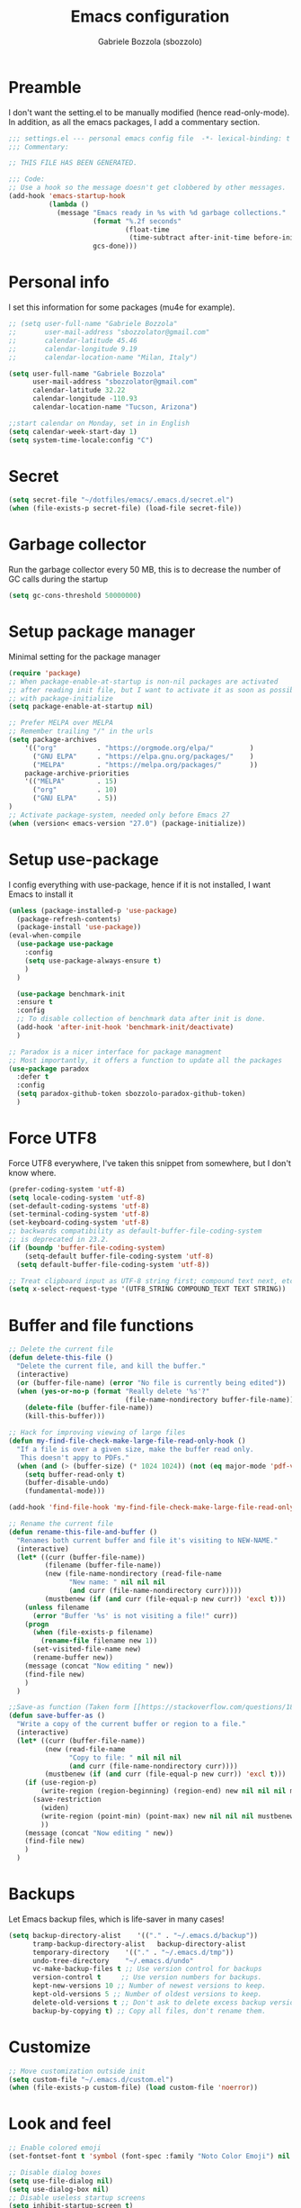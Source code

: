 #+TITLE: Emacs configuration
#+AUTHOR: Gabriele Bozzola (sbozzolo)
#+PROPERTY: header-args :tangle settings.el

* Preamble
  I don't want the setting.el to be manually modified (hence read-only-mode). In
  addition, as all the emacs packages, I add a commentary section.
  #+BEGIN_SRC emacs-lisp
    ;;; settings.el --- personal emacs config file  -*- lexical-binding: t ; eval: (read-only-mode 1)-*-
    ;;; Commentary:

    ;; THIS FILE HAS BEEN GENERATED.

    ;;; Code:
    ;; Use a hook so the message doesn't get clobbered by other messages.
    (add-hook 'emacs-startup-hook
              (lambda ()
                (message "Emacs ready in %s with %d garbage collections."
                         (format "%.2f seconds"
                                 (float-time
                                  (time-subtract after-init-time before-init-time)))
                         gcs-done)))
  #+END_SRC
* Personal info
  I set this information for some packages (mu4e for example).
  #+BEGIN_SRC emacs-lisp
    ;; (setq user-full-name "Gabriele Bozzola"
    ;;       user-mail-address "sbozzolator@gmail.com"
    ;;       calendar-latitude 45.46
    ;;       calendar-longitude 9.19
    ;;       calendar-location-name "Milan, Italy")

    (setq user-full-name "Gabriele Bozzola"
          user-mail-address "sbozzolator@gmail.com"
          calendar-latitude 32.22
          calendar-longitude -110.93
          calendar-location-name "Tucson, Arizona")

    ;;start calendar on Monday, set in in English
    (setq calendar-week-start-day 1)
    (setq system-time-locale:config "C")
  #+END_SRC
* Secret
  #+BEGIN_SRC emacs-lisp
    (setq secret-file "~/dotfiles/emacs/.emacs.d/secret.el")
    (when (file-exists-p secret-file) (load-file secret-file))
  #+END_SRC
* Garbage collector
  Run the garbage collector every 50 MB, this is to decrease
  the number of GC calls during the startup
  #+BEGIN_SRC emacs-lisp
    (setq gc-cons-threshold 50000000)
  #+END_SRC
* Setup package manager
  Minimal setting for the package manager
  #+BEGIN_SRC emacs-lisp
    (require 'package)
    ;; When package-enable-at-startup is non-nil packages are activated
    ;; after reading init file, but I want to activate it as soon as possible
    ;; with package-initialize
    (setq package-enable-at-startup nil)

    ;; Prefer MELPA over MELPA
    ;; Remember trailing "/" in the urls
    (setq package-archives
        '(("org"          . "https://orgmode.org/elpa/"         )
          ("GNU ELPA"     . "https://elpa.gnu.org/packages/"    )
          ("MELPA"        . "https://melpa.org/packages/"       ))
        package-archive-priorities
        '(("MELPA"        . 15)
          ("org"          . 10)
          ("GNU ELPA"     . 5))
    )
    ;; Activate package-system, needed only before Emacs 27
    (when (version< emacs-version "27.0") (package-initialize))
  #+END_SRC
* Setup use-package
  I config everything with use-package, hence if it is not installed, I want
  Emacs to install it
  #+BEGIN_SRC emacs-lisp
    (unless (package-installed-p 'use-package)
      (package-refresh-contents)
      (package-install 'use-package))
    (eval-when-compile
      (use-package use-package
        :config
        (setq use-package-always-ensure t)
        )
      )

      (use-package benchmark-init
      :ensure t
      :config
      ;; To disable collection of benchmark data after init is done.
      (add-hook 'after-init-hook 'benchmark-init/deactivate)
      )

    ;; Paradox is a nicer interface for package managment
    ;; Most importantly, it offers a function to update all the packages
    (use-package paradox
      :defer t
      :config
      (setq paradox-github-token sbozzolo-paradox-github-token)
      )
  #+END_SRC
* Force UTF8
  Force UTF8 everywhere, I've taken this snippet from somewhere, but
  I don't know where.
  #+BEGIN_SRC emacs-lisp
    (prefer-coding-system 'utf-8)
    (setq locale-coding-system 'utf-8)
    (set-default-coding-systems 'utf-8)
    (set-terminal-coding-system 'utf-8)
    (set-keyboard-coding-system 'utf-8)
    ;; backwards compatibility as default-buffer-file-coding-system
    ;; is deprecated in 23.2.
    (if (boundp 'buffer-file-coding-system)
        (setq-default buffer-file-coding-system 'utf-8)
      (setq default-buffer-file-coding-system 'utf-8))

    ;; Treat clipboard input as UTF-8 string first; compound text next, etc.
    (setq x-select-request-type '(UTF8_STRING COMPOUND_TEXT TEXT STRING))
  #+END_SRC
* Buffer and file functions
  #+BEGIN_SRC emacs-lisp
    ;; Delete the current file
    (defun delete-this-file ()
      "Delete the current file, and kill the buffer."
      (interactive)
      (or (buffer-file-name) (error "No file is currently being edited"))
      (when (yes-or-no-p (format "Really delete '%s'?"
                                 (file-name-nondirectory buffer-file-name)))
        (delete-file (buffer-file-name))
        (kill-this-buffer)))

    ;; Hack for improving viewing of large files
    (defun my-find-file-check-make-large-file-read-only-hook ()
      "If a file is over a given size, make the buffer read only.
       This doesn't appy to PDFs."
      (when (and (> (buffer-size) (* 1024 1024)) (not (eq major-mode 'pdf-view-mode)))
        (setq buffer-read-only t)
        (buffer-disable-undo)
        (fundamental-mode)))

    (add-hook 'find-file-hook 'my-find-file-check-make-large-file-read-only-hook)

    ;; Rename the current file
    (defun rename-this-file-and-buffer ()
      "Renames both current buffer and file it's visiting to NEW-NAME."
      (interactive)
      (let* ((curr (buffer-file-name))
             (filename (buffer-file-name))
             (new (file-name-nondirectory (read-file-name
                   "New name: " nil nil nil
                   (and curr (file-name-nondirectory curr)))))
             (mustbenew (if (and curr (file-equal-p new curr)) 'excl t)))
        (unless filename
          (error "Buffer '%s' is not visiting a file!" curr))
        (progn
          (when (file-exists-p filename)
            (rename-file filename new 1))
          (set-visited-file-name new)
          (rename-buffer new))
        (message (concat "Now editing " new))
        (find-file new)
        )
      )

    ;;Save-as function (Taken form [[https://stackoverflow.com/questions/18770669/how-can-i-save-as-in-emacs-without-visiting-the-new-file][StackExchange]] and extended)
    (defun save-buffer-as ()
      "Write a copy of the current buffer or region to a file."
      (interactive)
      (let* ((curr (buffer-file-name))
             (new (read-file-name
                   "Copy to file: " nil nil nil
                   (and curr (file-name-nondirectory curr))))
             (mustbenew (if (and curr (file-equal-p new curr)) 'excl t)))
        (if (use-region-p)
            (write-region (region-beginning) (region-end) new nil nil nil mustbenew)
          (save-restriction
            (widen)
            (write-region (point-min) (point-max) new nil nil nil mustbenew)
            ))
        (message (concat "Now editing " new))
        (find-file new)
        )
      )
  #+END_SRC
* Backups
  Let Emacs backup files, which is life-saver in many cases!
  #+BEGIN_SRC emacs-lisp
    (setq backup-directory-alist    '(("." . "~/.emacs.d/backup"))
          tramp-backup-directory-alist   backup-directory-alist
          temporary-directory    '(("." . "~/.emacs.d/tmp"))
          undo-tree-directory    "~/.emacs.d/undo"
          vc-make-backup-files t ;; Use version control for backups
          version-control t     ;; Use version numbers for backups.
          kept-new-versions 10 ;; Number of newest versions to keep.
          kept-old-versions 5 ;; Number of oldest versions to keep.
          delete-old-versions t ;; Don't ask to delete excess backup versions.
          backup-by-copying t) ;; Copy all files, don't rename them.
  #+END_SRC
* Customize
  #+BEGIN_SRC emacs-lisp
    ;; Move customization outside init
    (setq custom-file "~/.emacs.d/custom.el")
    (when (file-exists-p custom-file) (load custom-file 'noerror))
  #+END_SRC
* Look and feel
  #+BEGIN_SRC emacs-lisp
    ;; Enable colored emoji
    (set-fontset-font t 'symbol (font-spec :family "Noto Color Emoji") nil 'prepend)

    ;; Disable dialog boxes
    (setq use-file-dialog nil)
    (setq use-dialog-box nil)
    ;; Disable useless startup screens
    (setq inhibit-startup-screen t)
    (setq inhibit-startup-echo-area-message "sbozzolo")
    ;; NO toolbar
    (if (fboundp 'menu-bar-mode) (menu-bar-mode -1))
    (if (fboundp 'tool-bar-mode) (tool-bar-mode -1))
    (if (fboundp 'scroll-bar-mode) (scroll-bar-mode -1))

    ;; Clear the scratch buffer
    (setq initial-scratch-message nil)

    ;; Shrink fringes to 1 pixel
    (fringe-mode 1)

    ;; Replace fundamental mode with text-mode as default one
    (setq-default major-mode 'text-mode)

    ;; Enable column number
    ;; (setq column-number-mode t)

    ;; When problematic operations are performed, flash the screen
    ;; instead of ringing the terminal bell.
    (setq visible-bell nil)

    ;; Show a marker in the left fringe for lines not in the buffer
    (setq indicate-empty-lines t)

    ;; Scrolling-options
    (setq scroll-step 1
          ;; scroll-margin 5
          scroll-conservatively 10000
          scroll-preserve-screen-position 1)
    ;;(setq scroll-margin 7)
    ;;(setq scroll-conservatively 5)

    ;; Visually indicate matching pairs of parentheses
    (use-package paren
      :defer 3
      :config
      (show-paren-mode t)
      (setq show-paren-delay 0.0)
      )

    ;; Insert () [] {}
    (use-package elec-pair
      :defer 3
      :config
      (electric-pair-mode 1)
      )

    ;; Set limit 80 columns
    (setq-default fill-column 80)

    ;; Enable all disabled commands
    (setq disabled-command-function nil)

    ;;  Use pinentry-emacs
    (use-package pinentry
      :config
      (setq epa-pinentry-mode 'loopback)
      ;; Disable external pin managers
      ;; [[https://www.masteringemacs.org/article/keeping-secrets-in-emacs-gnupg-auth-sources][Taken from here]]
      (setenv "GPG_AGENT_INFO" nil)
      (pinentry-start)
      )

    ;;  Warning when opening files bigger than 50MB
    (setq large-file-warning-threshold 50000000)

    ;; Theme
    (use-package color-theme-sanityinc-solarized
      :config
      (load-theme 'sanityinc-solarized-dark t)
      ;(load-theme 'sanityinc-solarized-light t)
      ;; Flat modeline
      (set-face-attribute 'mode-line nil :box nil)
      (set-face-attribute 'mode-line-inactive nil :box nil)
      ;;(load-theme 'sanityinc-solarized-light t)
      )

    ;; Enable prettification everywhere
    (when window-system (global-prettify-symbols-mode t))

    ;; Start find file from ~
    (setq default-directory "~/")

    ;; Yank at point not where cursor is
    (when window-system (setq mouse-yank-at-point t))

    ;; Overwrite highlithed text
    (delete-selection-mode t)

    ;; Force vertical split
    (setq split-height-threshold nil)
    (setq split-width-threshold 0)

    ;; Increase and decrease font with C-c C-+ and C-c C--
    (define-key global-map (kbd "C-c C-=") 'text-scale-increase)
    (define-key global-map (kbd "C-c C--") 'text-scale-decrease)

    (define-key global-map (kbd "C-x (") 'kmacro-start-macro-or-insert-counter)

    ;; Tab align every 4 chars
    (setq-default tab-stop-list (number-sequence 4 200 4))

    ;; Join line
    (global-set-key (kbd "M-j") (lambda () (interactive) (join-line -1)))

    ;; Load .el if newer than corresponding .elc
    (setq load-prefer-newer t)

    ;; When opening a file, always follow symlinks.
    (setq vc-follow-symlinks t)

    ;; When saving a file that starts with `#!', make it executable.
    (add-hook 'after-save-hook
              'executable-make-buffer-file-executable-if-script-p)

    ;; Don't assume that sentences should have two spaces after
    ;; periods.
    (setq sentence-end-double-space nil)

    ;; When you double-click on a file in the Files open it as a
    ;; buffer in the existing Emacs frame, rather than creating a new
    ;; frame just for that file.
    (setq pop-up-frames nil)

    ;; Do not print redefinitions warnings
    (setq ad-redefinition-action 'accept)

    ;; Don't ask `yes/no?', ask `y/n?'.
    (fset 'yes-or-no-p 'y-or-n-p)

    ;; Turn on syntax highlighting whenever possible.
    (global-font-lock-mode t)

    ;; Ask if you're sure that you want to close Emacs
    (setq confirm-kill-emacs 'y-or-n-p)

    ;; Indent with spaces not tabs
    (setq-default indent-tabs-mode nil)

    ;; When something changes a file, automatically refresh the
    ;; buffer containing that file so they can't get out of sync.
    (use-package autorevert
      :defer 6
      :config
      (global-auto-revert-mode t)
      (setq global-auto-revert-non-file-buffers t
            auto-revert-verbose nil)
      (setq revert-without-query '("\\.pdf"))
      )

    (use-package alert
      :defer t
      :config
      (setq alert-default-style 'libnotify)
      )

    ;; When saving a file in a directory that doesn't exist, offer
    ;; to (recursively) create the file's parent directories.
    (add-hook 'before-save-hook
              (lambda ()
                (when buffer-file-name
                  (let ((dir (file-name-directory buffer-file-name)))
                    (when (and (not (file-exists-p dir))
                               (y-or-n-p (format "Directory %s does not exist. Create it?" dir)))
                      (make-directory dir t))))))

    ;; Kill the buffer withouth asking
    (defun kill-this-buffer ()  ; for the menu bar
      "Kill the current buffer overrided to work always."
      (interactive)
      (kill-buffer (current-buffer))
      )

    (global-set-key (kbd "C-x k") 'kill-this-buffer)

    ;; Better C-a
    (defun smarter-move-beginning-of-line (arg)
      "Move point back to indentation of beginning of line.

                          Move point to the first non-whitespace character on this line.
                          If point is already there, move to the beginning of the line.
                          Effectively toggle between the first non-whitespace character and
                          the beginning of the line.

                          If ARG is not nil or 1, move forward ARG - 1 lines first.  If
                          point reaches the beginning or end of the buffer, stop there."
      (interactive "^p")
      (setq arg (or arg 1))

      ;; Move lines first
      (when (/= arg 1)
        (let ((line-move-visual nil))
          (forward-line (1- arg))))

      (let ((orig-point (point)))
        (back-to-indentation)
        (when (= orig-point (point))
          (move-beginning-of-line 1))))

    ;; remap C-a to `smarter-move-beginning-of-line'
    (global-set-key [remap move-beginning-of-line]
                    'smarter-move-beginning-of-line)

    ;; Kill the line backward
    (global-set-key (kbd "C-c k")  '(lambda (arg) (interactive "p") (kill-line (- 1 arg))))

    ;; When opening a new buffer change to focus to it
    ;; (Taken from [[http://stackoverflow.com/questions/6464738/how-can-i-switch-focus-after-buffer-split-in-emacs][StackExchange]])
    (defun sbozzolo/split-window-func (&optional window)
      (let ((new-window (split-window-sensibly window)))
        (if (not (active-minibuffer-window))
            (select-window new-window))))
    (setq split-window-preferred-function 'sbozzolo/split-window-func)

    ;; Fix for man-mode
    (defadvice man
        (before man activate)
      (setq split-window-preferred-function 'split-window-sensibly))
    (defadvice man
        (after man activate)
      (setq split-window-preferred-function 'sbozzolo/split-window-func)
      (dolist (buf (buffer-list))
        (with-current-buffer buf
          (when (eq major-mode 'Man-mode)
            (select-window (get-buffer-window buf 'visible))
            )
          )
        )
      )

    ;;Add in the minibuffer history only new entries
    (setq history-delete-duplicates t)

    ;; Purcell's function for changing mode for scripts
    (defun sanityinc/set-mode-for-new-scripts ()
      "Invoke `normal-mode' if this file is a script and in `fundamental-mode'."
      (and
       (eq major-mode 'fundamental-mode)
       (>= (buffer-size) 2)
       (save-restriction
         (widen)
         (string= "#!" (buffer-substring (point-min) (+ 2 (point-min)))))
       (normal-mode)))
    (add-hook 'after-save-hook 'sanityinc/set-mode-for-new-scripts)

    ;;Copy whole line
    (defun copy-line (arg)
      "Copy lines (as many as prefix argument) in the kill ring.
                          Ease of use features:
                          - Move to start of next line.
                          - Appends the copy on sequential calls.
                          - Use newline as last char even on the last line of the buffer.
                          - If region is active, copy its lines."
      (interactive "p")
      (let ((beg (line-beginning-position))
            (end (line-end-position arg)))
        (when mark-active
          (if (> (point) (mark))
              (setq beg (save-excursion (goto-char (mark)) (line-beginning-position)))
            (setq end (save-excursion (goto-char (mark)) (line-end-position)))))
        (if (eq last-command 'copy-line)
            (kill-append (buffer-substring beg end) (< end beg))
          (kill-ring-save beg end)))
      (kill-append "\n" nil)
      (beginning-of-line (or (and arg (1+ arg)) 2))
      (if (and arg (not (= 1 arg))) (message "%d lines copied" arg)))

    (global-set-key (kbd "C-c c")  'copy-line)

    (use-package unfill
      :bind (([remap fill-paragraph] . unfill-toggle)
             ("C-c q" . fill-sentences-in-paragraph))
      :commands (fill-sntences-in-paragraph)
      :config
      ;; From http://mbork.pl/2019-01-20_Filling_and_version_control
      (defun fill-sentences-in-paragraph ()
        "Fill the current paragraph with a newline after each sentence."
        (interactive)
        (save-excursion
          (save-restriction
            (mark-paragraph)
            (narrow-to-region (point) (mark))
            (while (not (eobp))
              (fill-region-as-paragraph
               (point)
               (progn (forward-sentence) (point)))
              (delete-horizontal-space)
              (newline)))))
      )


    ;; Open file as root if necessary
    ;; THIS DOESN'T WORK OVER TRAMP!
    (defadvice find-file (after find-file-sudo activate)
      "Find file as root if necessary."
      (unless (and buffer-file-name
                   (file-writable-p buffer-file-name))
        (find-alternate-file (concat "/sudo:root@" (system-name) ":" buffer-file-name))))

    ;; ;This automatically applies ansi-color interpretation of terminal escape sequences to compilation buffers. ;
    ;; ; https://ivanmalison.github.io/dotfiles/ ;
    ;; (defun imalison:colorize-compilation-buffer ()
    ;;   (let ((was-read-only buffer-read-only))
    ;;     (unwind-protect
    ;;         (progn
    ;;           (when was-read-only
    ;;             (read-only-mode -1))
    ;;           (ansi-color-apply-on-region (point-min) (point-max)))
    ;;       (when was-read-only
    ;;         (read-only-mode +1)))))

    ;; (add-hook 'compilation-filter-hook 'imalison:colorize-compilation-buffer)

    ;; (setq
    ;;  display-buffer-alist
    ;;  `(
    ;;    ;; Messages, errors, Calendar and REPLs in the bottom side window
    ;;    (,(rx bos (or "*Apropos"             ; Apropos buffers
    ;;                  "*Man"                 ; Man buffers
    ;;                  "*Help"                ; Help buffers
    ;;                  "*Warnings*"           ; Emacs warnings
    ;;                  "*Compile-Log*"        ; Emacs byte compiler log
    ;;                  "*compilation"         ; Compilation buffers
    ;;                  "*Flycheck errors*"    ; Flycheck error list
    ;;                  "*Calendar"            ; Calendar window
    ;;                  "*intero"              ; Intero REPL
    ;;                  "*ielm"                ; IELM REPL
    ;;                  ;; AUCTeX command output
    ;;                  (and (1+ nonl) " output*")))
    ;;     (display-buffer-reuse-window display-buffer-in-side-window)
    ;;     (side . bottom)
    ;;     (reusable-frames . visible)
    ;;     (window-height . 0.45))
    ;;    (,(rx bos "*shell")
    ;;     (display-buffer-same-window)
    ;;     (reusable-frames . nil))
    ;;    (,(rx bos "*pdf")
    ;;     (display-buffer-reuse-window display-buffer-in-side-window)
    ;;     (side . right)
    ;;     (reusable-frames . visible)
    ;;     (window-width . 0.5))
    ;;    ;; Let `display-buffer' reuse visible frames for all buffers.  This must
    ;;    ;; be the last entry in `display-buffer-alist', because it overrides any
    ;;    ;; later entry with more specific actions.
    ;;    ("." nil (reusable-frames . visible))))

  #+END_SRC
** Modeline customization
   #+BEGIN_SRC emacs-lisp
     (defun internet-up-p (&optional host)
       (interactive)
       (= 0 (call-process "ping" nil nil nil "-c" "1" "-W" "1"
                          (if host host "www.google.com"))))

     (use-package time
     :defer 10
     :config
       (setq display-time-24hr-format t)
       ;; (setq display-time-format "%H:%M - %d %B %Y")
       (setq display-time-load-average-threshold 0.9)
     )

     (use-package spaceline
       :defer 4
       :config
       (require 'spaceline-config)
       (spaceline-spacemacs-theme)
       (setq spaceline-buffer-encoding-abbrev-p nil)
                                             ;(setq spaceline-line-column-p nil)
       (setq spaceline-line-p nil)
       (setq powerline-default-separator (quote arrow))
       (line-number-mode 1)
       (column-number-mode 1)
       (display-time-mode 1)
       (use-package fancy-battery
         :config
         (setq fancy-battery-show-percentage t)
         (setq battery-update-interval 15)
         (if window-system
             (fancy-battery-mode)
           (display-battery-mode)))
       (spaceline-spacemacs-theme)
       )
   #+END_SRC
* Minor-modes
  To not have the modeline full of minor modes I use globally diminish.
  #+BEGIN_SRC emacs-lisp
    (use-package diminish)
  #+END_SRC

  To handle abbreviations (buit-in, and I don't know how to use it)
  #+BEGIN_SRC emacs-lisp
    ;; (use-package abbrev
    ;;   :diminish t
    ;;   )
  #+END_SRC

  #+BEGIN_SRC emacs-lisp
    (use-package comment-dwim-2
      :hook
      (paredit-mode . (lambda () (interactive)
                        (define-key paredit-mode-map (kbd "M-;") nil) ))
      :bind ("M-;" . comment-dwim-2)
      )
  #+END_SRC

  #+BEGIN_SRC emacs-lisp
    ;; C-w kill line if no region is active
    (use-package whole-line-or-region
      :diminish whole-line-or-region-local-mode
      :hook
      ((prog-mode . whole-line-or-region-local-mode)
      (bibtex-mode . whole-line-or-region-local-mode)
      (text-mode . whole-line-or-region-local-mode))
     )
  #+END_SRC

  Move lines with M-<up> and M-<down>
  #+BEGIN_SRC emacs-lisp
    (use-package move-text
      :defer 2
      :config
      (move-text-default-bindings)
      )
  #+END_SRC

  Highlight line where the point is
  #+BEGIN_SRC emacs-lisp
      (use-package hl-line
        :if (window-system)
        :defer 3
        :config
        (global-hl-line-mode t)
        :hook
        ((term-mode . (lambda () (setq-local global-hl-line-mode nil)))
         (vterm-mode . (lambda () (setq-local global-hl-line-mode nil)))
         (eww-mode . (lambda () (setq-local global-hl-line-mode nil))))
      )

      (use-package beacon
        :defer 3
        :if (window-system)
        :config
        (beacon-mode t)
        :hook
        ((term-mode . (lambda () (setq-local beacon-mode nil)))
         (vterm-mode . (lambda () (setq-local beacon-mode nil)))
         (eww-mode . (lambda () (setq-local beacon-mode nil))))
      )
  #+END_SRC

  Winner mode for preserving my windows structure
  #+BEGIN_SRC emacs-lisp
     (use-package winner
       :defer 4
       :config
       (winner-mode t)
       :bind
       ;; (global-set-key (kbd "C-<left>") 'winner-undo)
       ;; (global-set-key (kbd "C-<right>") 'winner-redo)
       (("C-<prior>"     .   winner-undo)
        ("C-<next>"      .   winner-redo)
        ("C-s-j"         .   winner-undo)
        ("C-s-k"         .   winner-redo)
        ("<XF86Back>"    .   winner-undo)
        ("<XF86Forward>" .   winner-redo))
       )
  #+END_SRC

  Undo-tree
  #+BEGIN_SRC emacs-lisp
    (use-package undo-tree
      :diminish undo-tree-mode
      :config
      (global-undo-tree-mode)
       ;; autosave the undo-tree history
      (setq undo-tree-history-directory-alist
            `((".*" . ,undo-tree-directory)))
      (setq undo-tree-auto-save-history t)
      :bind (("\C-x u" . undo-tree-visualize))
      )
  #+END_SRC

  Windmode for easier moving between windows
  #+BEGIN_SRC emacs-lisp
    (use-package windmove
      :bind
      (("s-k" . windmove-up)
       ("s-h" . windmove-left)
       ("s-j" . windmove-down)
       ("s-l" . windmove-right))
    )
  #+END_SRC

  Expand region to select semantically
  #+BEGIN_SRC emacs-lisp
    ; Expand the marked region in semantic increments (negative prefix to reduce region)
    (use-package expand-region
      :bind ("C-=" . er/expand-region)
      )
  #+END_SRC

  Save recent files visited
  #+BEGIN_SRC emacs-lisp
    (use-package recentf
      :defer 4
      :bind ("C-x C-r" . counsel-recentf)
      :config
      (recentf-mode 1)
      (setq-default
       recentf-max-saved-items 1000
       recentf-exclude '("/tmp/" "/ssh:"))
      )
  #+END_SRC

  Clickable addresses and web urls
  #+BEGIN_SRC emacs-lisp
      (use-package goto-addr
        :hook
        ((prog-mode . goto-address-prog-mode)
         (term-mode. goto-address-mode))
        )
  #+END_SRC
** Google C/C++ style
  #+BEGIN_SRC emacs-lisp
      (use-package google-c-style
        :hook
        ((c-mode-common . google-set-c-style)
         (c-mode-common. google-make-newline-indent))
        )
  #+END_SRC
** Whitespaces
   Whitespace configuration, stolen from Purcell
   #+BEGIN_SRC emacs-lisp
     (use-package whitespace-cleanup-mode
       :diminish whitespace-cleanup-mode
       ;; Delete trailing whitespaces every time a buffer is saved
       :hook (before-save . delete-trailing-whitespace)
       :config
       ;; Show whitespaces
       (setq-default show-trailing-whitespace t)
       ;; Clean thitespaces
       (global-whitespace-cleanup-mode t)

       (defun sanityinc/no-trailing-whitespace ()
         "Turn off display of trailing whitespace in this buffer."
         (setq show-trailing-whitespace nil))

       ;; But don't show trailing whitespace in term modes, and so on
       (dolist (hook '(special-mode-hook
                       Info-mode-hook
                       eww-mode-hook
                       eshell-mode-hook
                       term-mode-hook
                       comint-mode-hook
                       compilation-mode-hook
                       ein:notebook-mode-hook
                       telega-root-mode-hook
                       telega-chat-mode-hook
                       vterm-mode-hook
                       minibuffer-setup-hook))
         (add-hook hook #'sanityinc/no-trailing-whitespace))
       ;; Cycle spacing kills every space except one the first ime
       ;; it is called, the second kills everyone
       (global-set-key [remap just-one-space] 'cycle-spacing)
       )
   #+END_SRC
** Engine-mode
   Engine-mode is a convenient way to search online directly from Emacs.
   The default keybind is C-x /
   #+BEGIN_SRC emacs-lisp
          (use-package engine-mode
            :config
            (engine-mode t)

            ;; It seems that somewhere the value is overwritten
            (setq engine/browser-function 'browse-url-chromium-app)

            (defengine ads-abs
              "http://adsabs.harvard.edu/cgi-bin/basic_connect?qsearch=%s&version=1"
              :keybinding "a")

            (defengine duckduckgo
              "https://duckduckgo.com/?q=%s"
              :keybinding "d")

            (defengine google
              "https://www.google.com/search?ie=utf-8&oe=utf-8&q=%s"
              :keybinding "g")

            (defengine merriam-webster
              "https://www.merriam-webster.com/dictionary/%s"
              :keybinding "m")

            (defengine merriam-webster-thesaurus
              "https://www.merriam-webster.com/thesaurus/%s"
              :keybinding "t")

            (defengine synonym
              "https://www.thesaurus.com/browse/%s"
              :keybinding "s")
            )
   #+END_SRC
** TRAMP
   Use controlmaster to use always the same ssh socket.
   #+BEGIN_SRC emacs-lisp
    (use-package tramp
      :defer t
      :init
      (setq tramp-ssh-controlmaster-options
            (substitute-in-file-name (concat
                                      "-o ControlPath=$HOME/.ssh/ssh-%%r@%%h:%%p "
                                      "-o ControlMaster=auto -o ControlPersist=yes")))
      (setq tramp-default-method "ssh")
      :config
      ;; Use $PATH of the remote machine
      (add-to-list 'tramp-remote-path 'tramp-own-remote-path)
      (setq tramp-shell-prompt-pattern "\\(?:^\\|\r\\)[^]#$%>\n]*#?[]#$%>].* *\\(^[\\[[0-9;]*[a-zA-Z] *\\)*")
    )
   #+END_SRC
** Sessions
   #+BEGIN_SRC emacs-lisp
    (use-package session
      :hook
      (after-init . session-initialize)
      :config
      ;; save a list of open files in ~/.emacs.d/.emacs.desktop
      (setq desktop-path (list user-emacs-directory)
            desktop-auto-save-timeout 600
            desktop-restore-frames nil)
      (setq-default history-length 1000)
      (savehist-mode t)
      ;; save a bunch of variables to the desktop file
      ;; for lists specify the len of the maximal saved data also
      (setq desktop-globals-to-save
            (append '((comint-input-ring        . 50)
                      (compile-history          . 30)
                      desktop-missing-file-warning
                      (dired-regexp-history     . 20)
                      (extended-command-history . 30)
                      (face-name-history        . 20)
                      (file-name-history        . 100)
                      (grep-find-history        . 30)
                      (grep-history             . 30)
                      (ido-buffer-history       . 100)
                      (ido-last-directory-list  . 100)
                      (ido-work-directory-list  . 100)
                      (ido-work-file-list       . 100)
                      (ivy-history              . 100)
                      (magit-read-rev-history   . 50)
                      (minibuffer-history       . 50)
                      (org-clock-history        . 50)
                      (org-refile-history       . 50)
                      (org-tags-history         . 50)
                      (query-replace-history    . 60)
                      (read-expression-history  . 60)
                      (regexp-history           . 60)
                      (regexp-search-ring       . 20)
                      register-alist
                      (search-ring              . 20)
                      (shell-command-history    . 50)
                      tags-file-name
                      tags-table-list)))

      (setq session-save-file (expand-file-name ".session" user-emacs-directory))
      (setq session-name-disable-regexp "\\(?:\\`'/tmp\\|\\.git/[A-Z_]+\\'\\)")
      )
   #+END_SRC
** Flycheck
   #+BEGIN_SRC emacs-lisp
     ;; (use-package flycheck
     ;;   :defer 7
     ;;   :hook
     ;;   (prog-mode . flycheck-mode)
     ;;   :config (progn
     ;;             (setq flycheck-check-syntax-automatically '(save mode-enabled))
     ;;             (setq flycheck-standard-error-navigation nil)
     ;;             ;; flycheck errors on a tooltip (doesn't work on console)
     ;;             (when (display-graphic-p (selected-frame))
     ;;               (eval-after-load 'flycheck
     ;;                 '(custom-set-variables
     ;;                   '(flycheck-display-errors-function #'flycheck-pos-tip-error-messages)))
     ;;               ))
     ;; (use-package flycheck-pos-tip
     ;;   :after flycheck
     ;;   )
     ;;   )
   #+END_SRC
** ggtags
   #+BEGIN_SRC emacs-lisp
     (use-package ggtags
       :ensure t
       :defer t
       :hook
       (c-mode-common-hook .
                 (lambda ()
                   (when (derived-mode-p 'c-mode 'c++-mode)
                     (ggtags-mode 1))))
       )
   #+END_SRC
** Company
   #+BEGIN_SRC emacs-lisp
     (use-package company
       :init   (global-company-mode)
       :diminish company-mode
       )

     ;; (use-package company
     ;;   :init   (global-company-mode)
     ;;   :config

     ;;   ;; Ignore some file
     ;;   (setq completion-ignored-extensions
     ;;         '(".o" ".elc" "~" ".bin" ".class" ".exe" ".ps" ".abs" ".mx"
     ;;           ".~jv" ".rbc" ".pyc" ".beam" ".aux" ".out" ".pdf" ".hbc"))

     ;;   (setq company-transformers '(company-sort-by-occurrence)) ; weight by frequency

     ;;   (setq completion-cycle-threshold 5)

     ;;   ;; To have completion with TAB
     ;;   (setq tab-always-indent 'complete)
     ;;   ;; Do not wait!
     ;;   (setq company-idle-delay 0)

     ;;   (add-to-list 'completion-styles 'initials t)

     ;;   (setq-default company-dabbrev-other-buffers 'all
     ;;                 company-tooltip-align-annotations t)

     ;;   ;; ;; Documentation popups for Company
     ;;   ;; (use-package company-quickhelp
     ;;   ;;   :defer t
     ;;   ;;   :after company
     ;;   ;;   :init (add-hook 'global-company-mode-hook #'company-quickhelp-mode))

     ;;   ;; (use-package company-c-headers
     ;;   ;;   :diminish company-c-headers
     ;;   ;;   :defer t
     ;;   ;;   :after company
     ;;   ;;   :config
     ;;   ;;   (add-to-list 'company-backends 'company-c-headers)
     ;;   ;;   )

     ;;   :diminish company-mode
     ;;   :bind  (:map company-active-map
     ;;                ("C-n" . company-select-next)
     ;;                ("C-p" . company-select-previous)
     ;;                ("M-/" . company-other-backend))

     ;;   )

     ;; ;; (with-eval-after-load 'company
     ;; ;;   (add-hook 'c++-mode-hook 'company-mode)
     ;; ;;   (add-hook 'c-mode-hook 'company-mode))

     ;; ;; (use-package company-irony
     ;; ;;   :defer  t
     ;; ;;   :after company
     ;; ;;   :config
     ;; ;;     (setq-local company-backends '((company-etags
     ;; ;;                                     company-dabbrev-code
     ;; ;;                                     company-c-headers
     ;; ;;                                     company-irony))))
     ;; ;; ; Remember irony-install-server
     ;; ;; (use-package irony
     ;; ;;   :defer t
     ;; ;;   :after company
     ;; ;;   :config
     ;; ;;     (add-hook 'c++-mode-hook 'irony-mode)
     ;; ;;     (add-hook 'c-mode-hook 'irony-mode)
     ;; ;;     (add-hook 'irony-mode-hook 'irony-cdb-autosetup-compile-options))

     ;; (use-package company-statistics         ; Show likelier candidates on top
     ;;   :defer t
     ;;   :after company
     ;;   :config (company-statistics-mode))

     ;; (with-eval-after-load 'company
     ;;     (add-hook 'python-mode-hook 'company-mode))

     ;; (defun python-mode-company-init ()
     ;;   (setq-local company-backends '((company-jedi
     ;;                                   company-etags
     ;;                                   company-dabbrev-code))))

     ;; (use-package company-jedi
     ;;   :defer t
     ;;   :after company
     ;;   :init
     ;;   (add-hook 'python-mode-hook '(lambda () (interactive) (add-to-list 'company-backends 'company-jedi)))
     ;;   :config
     ;;   (add-hook 'python-mode-hook 'jedi:setup)
     ;;   (add-hook 'python-mode-hook 'company-mode)
     ;;   (add-hook 'python-mode-hook 'python-mode-company-init)
     ;;   )

     ;; (use-package company-shell              ; Company support for shell functions
     ;;   :defer t
     ;;   :after company
     ;;   :config
     ;;   ;;All the executables in my $PATH
     ;;   (add-to-list 'company-backends 'company-shell)
     ;;   ;;All the executables in env
     ;;   (add-to-list 'company-backends 'company-shell-env))
   #+END_SRC
** Ivy and friends
   #+BEGIN_SRC emacs-lisp
       ;; Ivy and counsel instead of IDO
       (use-package ivy
         :diminish ivy-mode
         :bind
         (("C-x b" . ivy-switch-buffer)
          ("C-s" . counsel-grep-or-swiper)
          ("C-r" . swiper)
          :map ivy-minibuffer-map
          ("C-j" . ivy-immediate-done)
          ("RET" . ivy-alt-done)
          )
         :config
         (ivy-mode 1)
         (setq counsel-grep-swiper-limit (* 1024 100000))
         (setq conusel-grep-base-command "grep -i -E -n -e %s %s")
         (setq-default ivy-use-virtual-buffers t
                       ivy-count-format ""
                       ivy-display-style 'fancy
                       projectile-completion-system 'ivy
                       ivy-initial-inputs-alist
                       '((counsel-M-x . "^")
                         (man . "^")
                         (woman . "^")))
         ;; Press C-p to select an item, then press RET to return it
         ;; (For example when renaming files with the same name)
         (setq ivy-use-selectable-prompt t)
         )

       (use-package counsel
         :diminish counsel-mode
         :ensure ivy
         :init
         (setq-default counsel-mode-override-describe-bindings t)
         (add-hook 'after-init-hook 'counsel-mode)
         :bind
         (("M-x" . counsel-M-x)
          ("C-x C-f" . counsel-find-file)
          ("M-y" . counsel-yank-pop)
          ("C-h d" . counsel-apropos)
          :map ivy-minibuffer-map   ("M-y" . ivy-next-line)
          )
         )

     (use-package counsel-tramp          ; Ivy interface for SSH via TRAMP
       ;:bind ("C-c a t t" . counsel-tramp)
       :defer t
       )
   #+END_SRC
** Flyspell
   #+BEGIN_SRC emacs-lisp
    (use-package flyspell
      :defer 6
      :hook
      ((flyspell-mode . (lambda () (define-key
                                            flyspell-mode-map (kbd "C-c $") nil)))
      ;;Checking spell in comments and string
      (c-mode . flyspell-prog-mode)
      (sh-mode . flyspell-prog-mode)
      (c++-mode . flyspell-prog-mode)
      (python-mode . flyspell-prog-mode)
      (makefile-mode . flyspell-prog-mode)
      (emacs-lisp-mode . flyspell-prog-mode))
      :config
      ;; Use hunspell
      (setq ispell-program-name "hunspell")
      ;; With a dictionary in my home
      (setq ispell-personal-dictionary (substitute-in-file-name "$HOME/.emacs.d/hunspell_dict.txt"))

      (defun instant-save-word ()
        "Add the word around the point to the personal dictionary
    defined in ispell-personal-dictionary without asking"
        (interactive)
        (let ((current-location (point))
              (word (flyspell-get-word)))
          (when (consp word)
            (flyspell-do-correct 'save nil (car word) current-location (cadr word) (caddr word) current-location))))
       :bind
       (("C-c $" . instant-save-word))
      )
   #+END_SRC
* Major-modes
  In some cases I set mode explicitly even if it is not necessary.

  This is for Ledger for personal finances
  #+BEGIN_SRC emacs-lisp
    (use-package ledger-mode
      :mode (("\\.ledger\\'" . ledger-mode))
      :bind (:map ledger-mode-map
      ("C-c C-z" .  (lambda () (interactive) (progn (ledger-sort-buffer) (ledger-mode-clean-buffer))))
      )
      )
  #+END_SRC


  #+BEGIN_SRC emacs-lisp
  (use-package helpful                    ; A better *help* buffer
  :ensure t
  :bind (("C-c p" . helpful-at-point)
         ("C-h f" . helpful-callable)
         ("C-h C" . helpful-command)
         ("C-h F" . helpful-function)
         ("C-h k" . helpful-key)
         ("C-h v" . helpful-variable)))
  #+END_SRC

  #+BEGIN_SRC emacs-lisp
    (use-package browse-url                 ; Browse URLs
      :bind
      (
       ("C-x / b" . sbozzolo/browse-url)
       ("C-c g c" . (lambda () (interactive) (browse-url "https://calendar.google.com/calendar/b/1/r")))
       )
      :config

      (defun sbozzolo/browse-url (url)
        "Browse url starting with what is at the point"
        (interactive (list
                      (read-string (format "URL (%s): " (thing-at-point 'url))
                                   (thing-at-point 'url) nil (thing-at-point 'url))))
        (browse-url url))

      (setq browse-url-browser-function 'browse-url-chromium-app)

      ;; This is to have a full screen chromium using the "-app="
      ;; trick. Apparently it works only if the protocol is specified
      (defun browse-url-chromium-app (url &optional _new-window)
        "Ask the Chromium WWW browser to load URL.
        Default to the URL around or before point.  The strings in
        variable `browse-url-chromium-arguments' are also passed to
        Chromium.
        The optional argument NEW-WINDOW is not used."
        (interactive (browse-url-interactive-arg "URL: "))
        (setq url (browse-url-encode-url url))
        ;; Check if url starts with http:// or https://, if not add it
        (unless
            (or (equal (substring url 0 7) "file://")
                (equal (substring url 0 7) "http://")
                (equal (substring url 0 8) "https://"))
          (setq url (concat "http://" url))
          )
        (let* ((process-environment (browse-url-process-environment)))
          (apply 'start-process
                 url nil
                 browse-url-chromium-program
                 (append
                  browse-url-chromium-arguments
                  (list (concat "--app=" url))))))
      )
  #+END_SRC

  Mathematica
  #+BEGIN_SRC emacs-lisp
    (use-package wolfram-mode
      :mode (("\\.math\\'" . wolfram-mode)
             ("\\.nb\\'"   . wolfram-mode)
             ("\\.m\\'"    . wolfram-mode))
      )
  #+END_SRC

  Systemd to edit systemd units.
  #+BEGIN_SRC emacs-lisp
    (use-package systemd
      :mode (("\\.timer\\'"   . systemd-mode)
             ("\\.service\\'" . systemd-mode))
      )
  #+END_SRC

  CMake files
  #+BEGIN_SRC emacs-lisp
    (use-package cmake-mode
    :defer t
    )
  #+END_SRC


  Edit dockerfile
  #+BEGIN_SRC emacs-lisp
    (use-package dockerfile-mode
      :mode (("\\.Dockerfile\\'" . dockerfile-mode))
      )
  #+END_SRC

  Edit yaml
  #+BEGIN_SRC emacs-lisp
    (use-package yaml-mode
      :mode (("\\.yaml\\'" . yaml-mode))
      )
  #+END_SRC

  Editable grep buffers
  #+BEGIN_SRC emacs-lisp
    (use-package wgrep
      :defer t
      )
  #+END_SRC

  Emacs interface to GNU pass for password storing.
  When using EXWM pinentry-curses must not be used!
  #+BEGIN_SRC emacs-lisp
    (use-package pass
      :defer t
      :config
         (define-key pass-mode-map (kbd "q") (lambda () (interactive)
                           (progn
                            (dolist (buf (buffer-list))
                              (with-current-buffer buf
                                (when (eq major-mode 'pass-view-mode)
                                  (kill-buffer buf))))
                                   (quit-window t)
                            )
                           ))
                   )
    (use-package ivy-pass
      :defer t
      )
  #+END_SRC

  System monitor, it doesn't work if the minibuffer is hidden
  #+BEGIN_SRC emacs-lisp
    (use-package symon
       :bind
       ("C-M-h" . symon-mode)
       :config
       (when (setq exwm-workspace-minibuffer-position 'bottom) (exwm-workspace-attach-minibuffer))
       )
  #+END_SRC

  Paraedit for lisp editing and ielm for debugging.
  I wish I knew how to use it.
  #+BEGIN_SRC emacs-lisp
    ;; (use-package paredit
    ;;   :hook
    ;;   ((emacs-lisp-mode . paredit-mode)
    ;;   ;; enable in the *scratch* buffer
    ;;   (isp-interaction . paredit-mode)
    ;;   (ielm-mode-hook . paredit-mode)
    ;;   (lisp-mode-hook . paredit-mode)
    ;;   (eval-expression-minibuffer . paredit-mode))
    ;;   )
  #+END_SRC

  Gitignore
  #+BEGIN_SRC emacs-lisp
    (use-package gitignore-mode
      :mode (("\\.gitignore\\'" . gitignore-mode))
      :hook
      (gitignore-mode . (lambda () (setq require-final-newline t)))
    )
  #+END_SRC

  Markdown mode for markdown (eg. Hugo)
  #+BEGIN_SRC emacs-lisp
    (use-package markdown-mode
      :mode (("\\.md\\'" . markdown-mode))
      )
  #+END_SRC

  Some sh-like files
  #+BEGIN_SRC emacs-lisp
    (use-package sh-script
      :mode (("\\.ebuild\\'" . sh-mode)
             ;Einstein Toolkit
             ("\\.th\\'" . sh-mode)
             ("\\.ccl\\'" . sh-mode)
             ("\\.par\\'" . sh-mode))
      )
  #+END_SRC

  #+BEGIN_SRC emacs-lisp
  (use-package dired
  :ensure nil
  :defer t
  :config
     (setq
      dired-listing-switches "-alh" ;; Human readable size in dired
      dired-dwim-target t ;; Dired do what I mean, to move files more easily
      )
     ;; always delete and copy recursively
     (setq dired-recursive-deletes 'always
           dired-recursive-copies 'always
           )
           )
  #+END_SRC

  Ibuffer is a convenient way to manage open buffers
  #+BEGIN_SRC emacs-lisp
    (use-package ibuffer
      :commands (ibuffer)
      :bind (([remap list-buffers] . ibuffer))
      )
  #+END_SRC

  C programming
  #+BEGIN_SRC emacs-lisp
    ;; Compile with C-x C-m (C-m)
    (use-package cc-mode
      :bind ("C-x C-m" . compile)
    )
  #+END_SRC

  Julia programming
  #+BEGIN_SRC emacs-lisp
    (use-package julia-mode
      :mode (("\\.jl\\'" . julia-mode))
    )
  #+END_SRC

  Magit
  #+BEGIN_SRC emacs-lisp
    (use-package magit
      :config
      (setq magit-display-buffer-function
            (lambda (buffer)
              (display-buffer
               buffer (if (and (derived-mode-p 'magit-mode)
                               (memq (with-current-buffer buffer major-mode)
                                     '(magit-process-mode
                                       magit-revision-mode
                                       magit-diff-mode
                                       magit-stash-mode
                                       magit-status-mode)))
                          nil
                        '(display-buffer-same-window)))))
      ;;(setq magit-commit-arguments (quote ("--gpg-sign=bozzola.gabriele@gmail.com")))
      :bind (("\C-x g" . magit-status))
      )
  #+END_SRC

  Google translate on the fly :)
  #+BEGIN_SRC emacs-lisp
  ;; Google translate
  (use-package google-translate
    :init (setq google-translate-translation-directions-alist '(("it" . "en") ("en" . "it")))
    :config
    (require 'google-translate-smooth-ui)
    :bind (("\C-ct" . google-translate-smooth-translate))
   )
  #+END_SRC
  Define word
  #+BEGIN_SRC emacs-lisp
    (use-package define-word
      :bind (("\C-c d" . sbozzolo/define-word))
      :config
      ;; Small tweak so that the default behavior is to suggest what is under the point
      (defun sbozzolo/define-word (word)
        "Make define-word suggest the word at point"
        (interactive (list
                      (read-string (format "Word (%s): " (thing-at-point 'word))
                                   (thing-at-point 'word) nil (thing-at-point 'word))))
        (define-word word define-word-default-service))
      )
  #+END_SRC
** Pdftools
   #+BEGIN_SRC emacs-lisp
     (use-package pdf-tools
       :magic ("%PDF" . pdf-view-mode)
       :mode (("\\.pdf\\'" . pdf-view-mode))
     ;; Don't use swyper in pdf-tools
       :bind (:map pdf-view-mode-map
                   ("C-s" . isearch-forward)
                   ("C-r" . isearch-backward)
                   ("g"   . my-revert-pdf)
             )
       :config
       (pdf-tools-install :no-query)

       (setq-default pdf-view-display-size 'fit-page)

       ;; Sync tex and pdf
       (defun th/pdf-view-revert-buffer-maybe (file)
         (let ((buf (find-buffer-visiting file)))
           (when buf
             (with-current-buffer buf
               (when (derived-mode-p 'pdf-view-mode)
                 (pdf-view-revert-buffer nil t))))))
       (add-hook 'TeX-after-TeX-LaTeX-command-finished-hook
                 #'th/pdf-view-revert-buffer-maybe)


       (defun kill-file-associated-buffer-and-reopen-file ()
         "Kill the buffer if its file associated, and reopen the file."
         (let ((file buffer-file-name))
           (when file
             (kill-buffer)
             (find-file file))))

       (defun my-revert-pdf ()
         "Revert if local. Kill and reopen if remote."
         (interactive)
         (cond
          ;; If remote kill buffer and reopen.
          ((file-remote-p buffer-file-name)
           (kill-file-associated-buffer-and-reopen-file))
          ;; If not remote, just revert
          (t (revert-buffer))))
       )
   #+END_SRC
** Multi-term
   #+BEGIN_SRC emacs-lisp
     (use-package eterm-256color
       :hook  (term-mode . eterm-256color-mode)
       )

     ;; Some terminal functions
     (defun last-term-buffer (l)
       "Return most recently used term buffer."
       (when l
         (if (eq 'term-mode (with-current-buffer (car l) major-mode))
             (car l) (last-term-buffer (cdr l)))))

     (defun get-term ()
       "Switch to the term buffer last used, or create a new one if
         none exists, or if the current buffer is already a term."
       (interactive)
       (let ((b (last-term-buffer (buffer-list))))
         (if (or (not b) (eq 'term-mode major-mode))
             (multi-term)
           (switch-to-buffer b))))

     ;; Better paste
     (defun my/term-paste (&optional string)
       "Paste on terminals"
       (interactive)
       (process-send-string
        (get-buffer-process (current-buffer))
        (if string string (current-kill 0))))

     (use-package multi-term
       :init
       ;; Fix encoding
       (defadvice multi-term (after advise-multi-term-coding-system)
         (set-buffer-process-coding-system 'utf-8-unix 'utf-8-unix))
       (ad-activate 'multi-term)
       :bind (:map term-raw-map
                   ("C-y" . my/term-paste)
                   )
       :config
       (setq multi-term-program "/bin/zsh")

       ;; It would be nice to find a more compact way using remove and add-to-list

       (setq term-bind-key-alist
             '(("C-c C-c" . term-interrupt-subjob)
               ("C-c C-j" . term-line-mode)
               ("C-c C-e" . term-send-esc)
               ("C-p" . previous-line)
               ("C-n" . next-line)
               ("C-m" . term-send-return)
               ("C-y" . term-paste)
               ("M-f" . term-send-forward-word)
               ("M-b" . term-send-backward-word)
               ("M-o" . term-send-backspace)
               ("M-p" . term-send-up)
               ("M-n" . term-send-down)
               ("M-M" . term-send-forward-kill-word)
               ("M-N" . term-send-backward-kill-word)
               ("<C-backspace>" . term-send-backward-kill-word)
               ("C-r" . term-send-reverse-search-history)
               ("M-d" . term-send-delete-word)
               ("M-," . term-send-raw)
               ("M-." . comint-dynamic-complete)))

       ;; On shells, please handle properly the ansi escape codes
       (add-hook 'shell-mode-hook 'ansi-color-for-comint-mode-on)
       (add-hook 'term-mode-hook 'ansi-color-for-comint-mode-on)

       ;; (setq term-scroll-to-bottom-on-input t
       ;;   term-scroll-to-bottom-on-output nil
       ;;   term-scroll-show-maximum-output nil)
       )
   #+END_SRC
** AucTeX
   #+BEGIN_SRC emacs-lisp
        (use-package tex-site
          :ensure auctex
          :defines (latex-help-cmd-alist latex-help-file)
          :mode (("\\.tikz\\'" . LaTeX-mode))
          :config
          (setq reftex-plug-into-AUCTeX t)
          (add-hook 'LaTeX-mode-hook 'turn-on-reftex)
          ;; Enable always math mode
          (add-hook 'LaTeX-mode-hook 'LaTeX-math-mode)
          ;; Enable flyspell for spell checking
          (add-hook 'LaTeX-mode-hook 'flyspell-mode)
          ;; Electric $ $
          (add-hook 'LaTeX-mode-hook
                    (lambda () (set (make-variable-buffer-local 'TeX-electric-math)
                               (cons "$" "$"))))
          ;; Don't insert braces after symbols in math mode
          (setq TeX-insert-braces nil)

          (setq reftex-bibliography-commands '("bibliography" "nobibliography" "addbibresource"))

          ;; Use pdftools
          (setq TeX-view-program-selection '((output-pdf "PDF Tools")))
          (setq TeX-view-program-list '(("PDF Tools" "TeX-pdf-tools-sync-view")))
          (add-hook 'TeX-after-compilation-finished-functions #'TeX-revert-document-buffer)

          (setq font-latex-script-display (quote ((raise -0.2) raise 0.2)))

          (add-hook 'LaTeX-mode-hook
                    (lambda ()
                      (push '("\\colon" . ?:) prettify-symbols-alist)))
          (add-hook 'LaTeX-mode-hook
                    (lambda ()
                      (push '("\\percent" . ?%) prettify-symbols-alist)))
          (add-hook 'LaTeX-mode-hook
                    (lambda ()
                      (push '("\\pm" . ?±) prettify-symbols-alist)))
          (add-hook 'LaTeX-mode-hook
                    (lambda ()
                      (push '("\\dots" . ?…) prettify-symbols-alist)))
          (add-hook 'LaTeX-mode-hook
                    (lambda ()
                      (push '("\\rrbracket" . 10215) prettify-symbols-alist))) ;;;⟧
          (add-hook 'LaTeX-mode-hook
                    (lambda ()
                      (push '("\\llbracket" . 10214) prettify-symbols-alist))) ;;;⟦
          (add-hook 'LaTeX-mode-hook
                    (lambda ()
                      (push '("\\incl" . ?↪) prettify-symbols-alist)))
          (add-hook 'LaTeX-mode-hook
                    (lambda ()
                      (push '("\\slash" . ?/) prettify-symbols-alist)))
          (add-hook 'LaTeX-mode-hook
                    (lambda ()
                      (push '("\\bigcup" . ?⋃) prettify-symbols-alist)))

          ;; Personal bindings in math mode
          (setq LaTeX-math-list '(
                                  (?, "partial" "Misc Symbol" 8706)
                                  (?% "percent" "Misc Symbol" 0025)
                                  ;; Not using them anymore...
                                  ;; (?o "circ" "Binary Operator" 9675)
                                  ;; (?= "cong" "Binary Operator" 2265)
                                  ))

          (setq TeX-parse-self t)
          (setq TeX-auto-save t)
          (setq-default TeX-master nil)

          ;; Disable prompt for reference format
          (setq reftex-ref-macro-prompt nil)

          ;;Enable SyncTex
          (setq TeX-source-correlate-mode t)

          ;; Nice stuff stolen from https://thenybble.de/projects/inhibit-auto-fill.html

          ;; Whitelist some autofill envs
          (defcustom LaTeX-inhibited-auto-fill-environments
            '("tabular" "tikzpicture") "For which LaTeX environments not to run auto-fill.")

          (defun LaTeX-limited-auto-fill ()
            (let ((environment (LaTeX-current-environment)))
              (when (not (member environment LaTeX-inhibited-auto-fill-environments))
                (do-auto-fill))))

          ;; (add-hook 'LaTeX-mode-hook
          ;;           (lambda () (setq auto-fill-function #'LaTeX-limited-auto-fill)) t)

          ;; Do not break the unbreakable space
          (defun LaTeX-dont-break-on-nbsp ()
            (and (eq major-mode 'latex-mode)
                 (eq (char-before (- (point) 1)) ?\\)))
          (add-to-list 'fill-nobreak-predicate #'LaTeX-dont-break-on-nbsp)

          ;; Better align tables
          (defun LaTeX-collapse-table ()
            (interactive)
            (save-excursion
              (LaTeX-mark-environment)
              (while (re-search-forward "[[:space:]]+\\(&\\|\\\\\\\\\\)" (region-end) t)
                (replace-match " \\1"))))

          (defun LaTeX-align-environment (arg)
            (interactive "P")
            (if arg
                (LaTeX-collapse-table)
              (save-excursion
                (LaTeX-mark-environment)
                (align (region-beginning) (region-end)))))

          ;; (add-hook LaTeX-mode-hook
          ;;           (lambda () (local-set-key (kbd "C-c f") #'LaTeX-align-environment)))


          ;; Escape underscore
          (defun LaTeX-underscore-maybe (arg)
            (interactive "p")
            (if (eq last-command 'LaTeX-underscore-maybe)
                (progn
                  (delete-backward-char 2)
                  (self-insert-command 1))
              (if (or (or (> 1 arg) (texmathp)))
                  (self-insert-command 1)
                (insert "\\_"))))
          ;; (add-hook LaTeX-mode-hook (lambda () (local-set-key (kbd "_") #'LaTeX-underscore-maybe)))

          (add-to-list 'fill-nobreak-predicate #'LaTeX-dont-break-on-nbsp)

          (defun LaTeX-init-tweaks ()
            (local-set-key (kbd "_") #'LaTeX-underscore-maybe)
            (local-set-key (kbd "C-c f") #'LaTeX-align-environment)
            (setq auto-fill-function #'LaTeX-limited-auto-fill))

          (add-to-list 'LaTeX-mode-hook 'LaTeX-init-tweaks)

          (add-hook 'LaTeX-mode-hook 'my-inhibit-global-company-mode)

          (defun my-inhibit-global-company-mode ()
            "Counter-act `global-company-mode'."
            (add-hook 'after-change-major-mode-hook
                      (lambda () (company-mode 0))
                      :append :local))


     (defun latex-help-get-cmd-alist ()    ;corrected version:
       "Scoop up the commands in the index of the latex info manual.
      The values are saved in `latex-help-cmd-alist' for speed."
       ;; mm, does it contain any cached entries
       (if (not (assoc "\\begin" latex-help-cmd-alist))
           (save-window-excursion
             (setq latex-help-cmd-alist nil)
             (Info-goto-node (concat latex-help-file "Command Index"))
             (goto-char (point-max))
             (while (re-search-backward "^\\* \\(.+\\): *\\(.+\\)\\." nil t)
               (let ((key (buffer-substring (match-beginning 1) (match-end 1)))
                     (value (buffer-substring (match-beginning 2)
                                              (match-end 2))))
                 (add-to-list 'latex-help-cmd-alist (cons key value))))))
       latex-help-cmd-alist)


          )
   #+END_SRC
** Org-mode
   Make sure org and org-archive are open with org-mode
   #+BEGIN_SRC emacs-lisp
          (use-package org
                                                  ;:pin org
            :mode (("\\.org\\'"         . org-mode)
                   ("\\.org_archive\\'" . org-mode))
            :init
            ;;Org capture
            (setq org-directory (expand-file-name "~/documents/orgs"))
            (setq
             org-todo-file (concat org-directory "/todo.org")
             org-projects-file (concat org-directory "/projects.org")
             org-scheduled-file (concat org-directory "/schedule.org")
             org-links-file (concat org-directory "/links.org")
             org-lists-file (concat org-directory "/lists.org")
                                                  ;org-goals-file (concat org-directory "/goals.org")
                                                  ;org-ideas-file (concat org-directory "/ideas.org")
                                                  ;org-money-file (concat org-directory "/2019.ledger")
             org-books-file (concat org-directory "/books.org")
             org-films-file (concat org-directory "/films.org")
             ;;org-papers-file (concat org-directory "/papers.org")
                                                  ;org-wishlists-file (concat org-directory "/wishlists.org")
             org-workout-file (concat org-directory "/workout.org")
             org-gcal-file (concat org-directory "/gcal.org")
             )
            :bind (("\C-c a" . org-agenda))
            :config
            (use-package org-bullets
              :after org
              :defer t
              :hook
              (org-mode . (lambda () (org-bullets-mode t)))
              )

            (add-to-list 'org-modules 'org-habit)

            ;; Copied from reddit
            ;; https://old.reddit.com/r/emacs/comments/8gbopk/tip_how_to_speed_up_your_emacs_config_by_03/
            (defvar *config-file* "/home/sbozzolo/dotfiles/emacs/.emacs.d/settings.org"
              "The configuration file.")

            (defvar *config-last-change* (nth 5 (file-attributes *config-file*))
              "Last modification time of the configuration file.")

            (defvar *show-async-tangle-results* nil
              "Keep *emacs* async buffers around for later inspection.")

            (defun my/config-updated ()
              "Check if the configuration file has been updated since the last time."
              (time-less-p *config-last-change*
                           (nth 5 (file-attributes *config-file*))))

            (defun my/config-tangle ()
              "Tangle the org file asynchronously."
              (when (my/config-updated)
                (setq *config-last-change*
                      (nth 5 (file-attributes *config-file*)))
                (my/async-babel-tangle *config-file*)))

            (defun my/async-babel-tangle (org-file)
              "Tangle the org file asynchronously."
              (let ((init-tangle-start-time (current-time))
                    (file (buffer-file-name))
                    (async-quiet-switch "-q"))
                (async-start
                 `(lambda ()
                    (require 'org)
                    (org-babel-tangle-file ,org-file))
                 (unless *show-async-tangle-results*
                   `(lambda (result)
                      (if result
                          (message "SUCCESS: %s successfully tangled (%.2fs)."
                                   ,org-file
                                   (float-time (time-subtract (current-time)
                                                              ',init-tangle-start-time)))
                        (message "ERROR: %s as tangle failed." ,org-file)))))))

            (add-hook 'after-save-hook #'(lambda () (interactive)
                                           (when (string= "settings.org" (buffer-name))
                                             (my/config-tangle)
                                             )))

            ;;Print timestamp when done
            (setq org-log-done t)

            ;; Cuter bullets
            (setq org-ellipsis "⬎")

            ;; Syntax highlighting in source blocks
            (setq org-src-fontify-natively t)

            ;; Hide markers when text is markup
            (setq org-hide-emphasis-markers t)

            ;; Don't ask for confirmation
            (setq org-confirm-babel-evaluate nil)

            ;; Refile to agenda files
            (setq org-refile-use-outline-path 'file)
            (setq org-outline-path-complete-in-steps nil)
            (setq org-refile-targets '(("~/documents/orgs/schedule.org" . (:maxlevel . 2))
                                       ("~/documents/orgs/projects.org" . (:maxlevel . 1))
                                       ("~/documents/orgs/lists.org"    . (:maxlevel . 1))
                                       ))

            (setq org-agenda-files '("~/documents/orgs/schedule.org"
                                     "~/documents/orgs/todo.org"
                                     "~/documents/orgs/projects.org"
                                     "~/documents/orgs/gcal.org"))

            (use-package org-gcal
              :ensure t
              :config
              (setq org-gcal-client-id     sbozzolo-org-gcal-client-id
                    org-gcal-client-secret sbozzolo-org-gcal-client-secret
                    org-gcal-file-alist '(("bozzola.gabriele@gmail.com" .  "~/documents/orgs/gcal.org")))

              ;; Function to refresh the calendar when internet is available
              (defun fetch-calendar ()
                (when (internet-up-p) (org-gcal-fetch)))

              :hook
              (org-agenda . (lambda () (fetch-calendar)))
              )

            (setq org-agenda-custom-commands
                  '(("c" "Simple agenda view"
                     ((agenda "")
                      (alltodo "")))))

            ;; From https://stackoverflow.com/questions/22394394/orgmode-a-report-of-tasks-that-are-done-within-the-week
            ;; define "R" as the prefix key for reviewing what happened in various
            ;; time periods
            (add-to-list 'org-agenda-custom-commands
                         '("R" . "Review" )
                         )

            ;; Common settings for all reviews
            (setq efs/org-agenda-review-settings
                  '(
                    (org-agenda-show-all-dates t)
                    (org-agenda-start-with-log-mode t)
                    (org-agenda-archives-mode t)
                    ;; I don't care if an entry was archived
                    (org-agenda-hide-tags-regexp
                     (concat org-agenda-hide-tags-regexp
                             "\\|ARCHIVE"))
                    ))
            ;; Show the agenda with the log turn on, the clock table show and
            ;; archived entries shown.  These commands are all the same exept for
            ;; the time period.
            (add-to-list 'org-agenda-custom-commands
                         `("Rd" "Day in review"
                           agenda ""
                           ;; agenda settings
                           ,(append
                             efs/org-agenda-review-settings
                             '((org-agenda-span 'day)
                               (org-agenda-overriding-header "Day in Review"))
                             )
                           ))

            (add-to-list 'org-agenda-custom-commands
                         `("Rw" "Week in review"
                           agenda ""
                           ;; agenda settings
                           ,(append
                             efs/org-agenda-review-settings
                             '((org-agenda-span 'week)
                               (org-agenda-start-on-weekday 0)
                               (org-agenda-overriding-header "Week in Review"))
                             )
                           ))


            ;; active Babel languages
                                                  ;(org-babel-do-load-languages
                                                  ; 'org-babel-load-languages
                                                  ; '((emacs-lisp . t)
                                                  ;   (ledger . t)
                                                  ;   ))

            ;; Don't open babel src editor in a new window
            (setq org-src-window-setup 'current-window)

            ;; Unbind keys I have defined elsewhere
            (define-key org-mode-map (kbd "C-a") nil)
            (define-key org-mode-map (kbd "RET") nil)

            ;;  Org reval for reveal.js presentations

            ;; (use-package ox-reveal
            ;;   :ensure ox-reveal
            ;;   :config
            ;;   (setq org-reveal-root "http://cdn.jsdelivr.net/reveal.js/3.0.0/")
            ;;   (setq org-reveal-mathjax t)
            ;;   )

            (use-package ox-hugo
            :defer t
            )

            ;; (use-package htmlize
            ;;   )

            ;;Org-tree-slide for presentations within emacs
            ;; (use-package org-tree-slide
            ;;   :init
            ;;   (define-key org-mode-map (kbd "<f8>") 'org-tree-slide-mode)
            ;;   :bind
            ;;   (:map org-tree-slide-mode-map
            ;;         ("<f9>" . org-tree-slide-move-previous-tree)
            ;;         ("<f10>" . org-tree-slide-move-next-tree)
            ;;         :map org-mode-map
            ;;         ("<f8>" . org-tree-slide-mode)
            ;;         )
            ;;   )

            (setq org-todo-keywords
                  (quote ((sequence "PROJECT(p)" "TODO(t)" "WAITING(w@/!)" "|" "DONE(d!/!)" "CANCELLED(c@/!)")))
                  org-todo-repeat-to-state "TODO")

            (setq org-archive-mark-done nil)
            (setq org-archive-location "%s_archive::* Archive")
                                                  ;Save archive
            (add-hook 'auto-save-hook 'org-save-all-org-buffers)

            (setq org-todo-keyword-faces
                  (quote (("NEXT" :inherit warning)
                          ("PROJECT" :inherit font-lock-string-face))))

            (setq org-capture-templates
                  '(
                    ("t" "Inbox" entry (file org-todo-file)
                     "** TODO %^{TODO}\n :PROPERTIES:\n :CREATED:   %U \n :END:"
                     :immediate-finish t)
                    ;; ("l" "Links" entry (file org-links-file)
                    ;;  "* %? [[%x][%^{Description}]] %^g\n :PROPERTIES:\n :CREATED:   %U \n :END:"
                    ;;  :immediate-finish t)
                    ;; ("p" "Papers" entry (file org-papers-file)
                    ;;  "* %? [[%x][%^{Description}]] %^g\n :PROPERTIES:\n :CREATED:   %U \n :END:"
                    ;;  :immediate-finish t)
                    ;; ("w" "Whishlist")
                    ;; ("wi" "Whishlist Items" entry (file+headline org-wishlists-file "Items")
                    ;;  "** TODO %^{Item} %?  \n   Entered on %U"
                    ;;  :immediate-finish t)
                    ;; ("wb" "Whishlist Books" entry (file+headline org-wishlists-file "Books")
                    ;;  "** TODO %^{Book} %?  \n   Entered on %U"
                    ;;  :immediate-finish t)
                    ;; ("wf" "Whishlist Films" entry (file+headline org-wishlists-file "Films")
                    ;;  "** TODO %^{Film} %? \n   Entered on %U"
                    ;;  :immediate-finish t)
                    ;; ("W" "Workout")
                    ;; ("Wr" "Workout Rest" entry (file org-workout-file)
                    ;;  "* %u\n** Rest\n   %?")
                    ;; ("Wg" "Workout Gym" entry (file org-workout-file)
                    ;;  "* %u\n** Running\n   *Time*: %^{Running Time} min\n   *Velocity*: %^{Running Velocity} km/h\n   *Length*: %^{Running Length} km\n   %?")
                    ;; ("i" "Idea" entry (file+headline org-ideas-file "Misc")
                    ;;  "* TODO %^{Idea} %?\n  Entered on %U")
                    ;; ("b" "Book" plain (file org-books-file)
                    ;;  "| %^{Title} | %^{Author} | %^{Language|IT|EN} | %^{Year} | %^{Pages} | %^{Genre} | %^{Started}u | %^{Finished}u | %^{Rating|+|-|0}")
                    ;; ("f" "Film" plain (file org-films-file)
                    ;;  "| %^{Title} | %^{Language|IT|EN} | %^{Year}  | %^{Genre} | %^{Wathced}u | %^{Rating|+|-|0}")
                    ("B" "BibLaTeX" plain (file "~/documents/papers/bibliography.bib") "\n%x")
                    ("L" "Learned" entry (file "~/documents/orgs/learned.org")
                     "** %^{Learned}\n :PROPERTIES:\n :CREATED:   %U \n :END:")
                    )
                  )

            ;; GTD

            ;; From https://github.com/mwfogleman/.emacs.d/blob/master/michael.org
            (defun my-new-daily-review ()
              (interactive)
              (let ((org-capture-templates '(("d" "Review: Daily Review" entry (file+olp+datetree "~/documents/orgs/reviews.org")
                                              (file "~/documents/orgs/templates/dailyreviewtemplate.org")))))
                (progn
                  (org-capture nil "d")
                  (org-capture-finalize t)
                  (org-speed-move-safe 'outline-up-heading)
                  (org-narrow-to-subtree)
                  (fetch-calendar)
                  (org-clock-in))))

            (defun my-new-weekly-review ()
              (interactive)
              (let ((org-capture-templates '(("w" "Review: Weekly Review" entry (file+olp+datetree "~/documents/orgs/reviews.org")
                                              (file "~/documents/orgs/templates/weeklyreviewtemplate.org")))))
                (progn
                  (org-capture nil "w")
                  (org-capture-finalize t)
                  (org-speed-move-safe 'outline-up-heading)
                  (org-narrow-to-subtree)
                  (fetch-calendar)
                  (org-clock-in))))

            (bind-keys :prefix-map review-map
                       :prefix "C-c r"
                       ("d" . my-new-daily-review)
                       ("w" . my-new-weekly-review)
                       ("m" . my-new-monthly-review))

            )

     (use-package org-randomnote
       :defer t
       :config
       (setq org-randomnote-candidates '("~/documents/orgs/learned.org"))
       (setq org-randomnote-open-behavior 'indirect-buffer)
     )

   #+END_SRC
** mu4e
   Based on https://notanumber.io/2016-10-03/better-email-with-mu4e/
   #+BEGIN_SRC emacs-lisp
     (use-package mu4e
       :defer t
       :load-path "/usr/share/emacs/site-lisp/mu"
       :bind (("\C-c m" . mu4e) ("\C-x m" . mu4e-compose-new))
       :commands (mu4e-get-unread mu4e-compose-new)
       :config
       ;; This is a helper to help determine which account context I am in based
       ;; on the folder in my maildir the email (eg. ~/.mail/sbozzolator) is located in.
       (defun mu4e-message-maildir-matches (msg rx)
         (when rx
           (if (listp rx)
               ;; If rx is a list, try each one for a match
               (or (mu4e-message-maildir-matches msg (car rx))
                   (mu4e-message-maildir-matches msg (cdr rx)))
             ;; Not a list, check rx
             (string-match rx (mu4e-message-field msg :maildir)))))

       (setq mu4e-index-lazy-check t)
       (setq mail-user-agent 'mu4e-user-agent)
       (setq mu4e-mu-binary "/usr/bin/mu")
       (setq mu4e-maildir "~/.mail")
       (setq mu4e-get-mail-command "~/.offlineimap/offlineimap_parallel.sh")
       (setq mu4e-update-interval 900)
       (setq mu4e-view-show-images t)
       ;; Don't prompt for applying of marks, just apply
       (setq mu4e-headers-leave-behavior 'apply)
       ;; This enables unicode chars to be used for things like flags in the message index screens.
       (setq mu4e-use-fancy-chars t)
       ;; This enabled the thread like viewing of email similar to gmail's UI.
       (setq mu4e-headers-include-related t)
       (setq mu4e-attachment-dir  "~/downloads")
       ;; This prevents saving the email to the Sent folder since gmail will do this for us on their end.
       (setq mu4e-sent-messages-behavior 'delete)
       (setq message-kill-buffer-on-exit t)
       ;; Enable inline images.
       (setq mu4e-view-show-images t)
       ;; Use imagemagick, if available.
       (when (fboundp 'imagemagick-register-types)
         (imagemagick-register-types))

       ;; This allows me to use ivy to select mailboxes
       (setq mu4e-completing-read-function 'ivy-completing-read)
       ;; Why would I want to leave my message open after I've sent it?
       (setq message-kill-buffer-on-exit t)
       ;; Don't ask for a 'context' upon opening mu4e
       (setq mu4e-context-policy 'pick-first)
       ;; Don't ask to quit... why is this the default?
       (setq mu4e-confirm-quit nil)

       ;; Sometimes html email is just not readable in a text based client, this lets me open the
       ;; email in my browser.
       (add-to-list 'mu4e-view-actions '("View in browser" . mu4e-action-view-in-browser) t)
       (setq mu4e-view-actions (delete '("view as pdf" . mu4e-action-view-as-pdf)  mu4e-view-actions))

       ;; Spell checking ftw.
       (add-hook 'mu4e-compose-mode-hook 'flyspell-mode)
       ;; This hook correctly modifies the \Inbox and \Starred flags on email when they are marked.
       ;; Without it refiling (archiving) and flagging (starring) email won't properly result in
       ;; the corresponding gmail action.
       (add-hook 'mu4e-mark-execute-pre-hook
                 (lambda (mark msg)
                   (cond ((member mark '(refile trash)) (mu4e-action-retag-message msg "-\\Inbox"))
                         ((equal mark 'flag) (mu4e-action-retag-message msg "\\Starred"))
                         ((equal mark 'unflag) (mu4e-action-retag-message msg "-\\Starred")))))


       ;; Bookmarks for common searches that I use.
       (setq mu4e-bookmarks '(("x:\\\\Inbox" "Inbox" ?i)
                              ("flag:unread" "Unread messages" ?u)
                              ("date:today..now" "Today's messages" ?t)
                              ("flag:flagged"       "Starred Messages"     ?f)
                              ))

       (defun mu4e-get-unread () (interactive)
              (mu4e-headers-search (mu4e-get-bookmark-query ?u)))

       (use-package smtpmail
         :defer t
         :after mu4e
         )

       (setq message-send-mail-function 'smtpmail-send-it
             starttls-use-gnutls t
             smtpmail-starttls-credentials
             '(("smtp.gmail.com" 587 nil nil))
             smtpmail-auth-credentials (expand-file-name "~/.authinfo")
             smtpmail-default-smtp-server "smtp.gmail.com"
             smtpmail-smtp-server "smtp.gmail.com"
             smtpmail-smtp-service 587
             smtpmail-debug-info t)

       ;; This sets up my two different context for my personal and work emails.
       (setq mu4e-contexts
             `(
               ;; ,(make-mu4e-context
               ;;      :name "sbozzolator"
               ;;      :enter-func (lambda () (mu4e-message "Switch to the sbozzolator context"))
               ;;      :match-func (lambda (msg)
               ;;                    (when msg
               ;;                      (mu4e-message-maildir-matches msg "^/sbozzolator")))
               ;;      :leave-func (lambda () (mu4e-clear-caches))
               ;;      :vars '((user-mail-address     . "sbozzolator@gmail.com")
               ;;              (user-full-name        . "Gabriele Bozzola")
               ;;              (mu4e-sent-folder      . "/sbozzolator/[Gmail].Sent Mail")
               ;;              (mu4e-drafts-folder    . "/sbozzolator/[Gmail].Drafts")
               ;;              (mu4e-trash-folder     . "/sbozzolator/[Gmail].Trash")
               ;;              (mu4e-refile-folder    . "/sbozzolator/[Gmail].All Mail")
               ;;              (smtpmail-smtp-user    . "sbozzlator@gmail.com")
               ;;              ))
               ,(make-mu4e-context
                 :name "bozzolagabriele"
                 :enter-func (lambda () (mu4e-message "Switch to the bozzolagabriele context"))
                 :match-func (lambda (msg)
                               (when msg
                                 (mu4e-message-maildir-matches msg "^/bozzolagabriele")))
                 :leave-func (lambda () (mu4e-clear-caches))
                 :vars '((user-mail-address     . "bozzolagabriele@gmail.com")
                         (user-full-name        . "Gabriele Bozzola")
                         (mu4e-sent-folder      . "/bozzolagabriele/[Gmail].Sent Mail")
                         (mu4e-drafts-folder    . "/bozzolagabriele/[Gmail].Drafts")
                         (mu4e-trash-folder     . "/bozzolagabriele/[Gmail].Trash")
                         (mu4e-refile-folder    . "/bozzolagabriele/[Gmail].All Mail")
                         (smtpmail-smtp-user    . "bozzolagabriele@gmail.com")
                         ))
               ,(make-mu4e-context
                 :name "sbozzolator"
                 :enter-func (lambda () (mu4e-message "Switch to the sbozzolator context"))
                 :match-func (lambda (msg)
                               (when msg
                                 (mu4e-message-maildir-matches msg "^/sbozzolator")))
                 :leave-func (lambda () (mu4e-clear-caches))
                 :vars '((user-mail-address     . "sbozzolator@gmail.com")
                         (user-full-name        . "Gabriele Bozzola")
                         (mu4e-sent-folder      . "/sbozzolator/[Gmail].Sent Mail")
                         (mu4e-drafts-folder    . "/sbozzolator/[Gmail].Drafts")
                         (mu4e-trash-folder     . "/sbozzolator/[Gmail].Trash")
                         (mu4e-refile-folder    . "/sbozzolator/[Gmail].All Mail")
                         (smtpmail-smtp-user    . "sbozzolator@gmail.com")
                         ))
               )
             )

       ;; In general I don't want to return to the mu4e main view
       (defadvice mu4e~headers-quit-buffer
           (after mu4e~headers-quit-buffer activate)
         (mu4e-alert-enable-mode-line-display)
         (kill-buffer)
         )

       ;; Let's see
       ;; (use-package mu4e-conversation
       ;;   :after mu4e
       ;;   :config
       ;;   (setq mu4e-view-func 'mu4e-conversation))

       ;; Workaround to accomplish the following
       (run-with-timer 60 600 '(lambda () (sbozzolo/start-process-shell-command "nil" nil "~/.offlineimap/send-notification")))

       ;; This is not working well on my machine...

       (setq disable-mu-update nil)
       (use-package mu4e-alert
         :after mu4e
         :init
         (setq mu4e-alert-interesting-mail-query
               (concat
                "flag:unread"    ))
         (require 'alert)
         (setq alert-default-style 'libnotify)
         (mu4e-alert-enable-mode-line-display)
         (mu4e-alert-enable-notifications)
         (mu4e-alert-set-default-style 'libnotify)
         (setq mu4e-alert-email-notification-types '(subject))
         (add-hook 'after-init-hook #'mu4e-alert-enable-mode-line-display)
         (defun mu4e-alert--update-stats ()
           (interactive)
           (mu4e-update-mail-and-index t)
           ;; (mu4e-alert-disable-mode-line-display)
           ;; (mu4e-alert-enable-mode-line-display)
           ;; (alert "Ciao" :title "Email updated")
           (run-hooks 'mu4e-index-updated-hook)
           )
         (unless (eq disable-mu-update t)
           (run-with-timer 0 600 'mu4e-alert--update-stats)
           )
         )

       ;; Don't save drafts unless I explicitly do it
       (add-hook 'mu4e-compose-mode-hook #'(lambda () (auto-save-mode -1)))

       (defun toggle-mu-update ()
         (interactive)
         (if (eq disable-mu-update t)
             (setq disable-mu-update nil)
           (setq disable-mu-update t)
           )
         )

       )

     ;; Workaround for Gentoo (?)
     (defun mu4e-get-headers-buffer ()
       (setq  mu4e~headers-buffer (get-buffer mu4e~headers-buffer-name)))

   #+END_SRC

** Custom elisp code
   #+BEGIN_SRC emacs-lisp
     (if
	 (not (file-directory-p "~/.emacs.d/lisp"))
	 (make-directory "~/.emacs.d/lisp" t))
   #+END_SRC
** et-par
   If et-par folder doesn't exist, create it
   # #+BEGIN_SRC emacs-lisp
   (if
   (not (file-directory-p "~/.emacs.d/lisp/et-par"))
   (make-directory "~/.emacs.d/lisp/et-par"))
   #  #+END_SRC
   #  #+BEGIN_SRC emacs-lisp     :tangle lisp/et-par/et-par.el
   ;;; et-par.el --- Einstein Toolkit Parameter major mode

   ;; Copyright (C) 2001  Free Software Foundation, Inc.

   ;; Author: Gabriele Bozzola
   ;; Keywords: extensions

   ;; This file is free software; you can redistribute it and/or modify
   ;; it under the terms of the GNU General Public License as published by
   ;; the Free Software Foundation; either version 2, or (at your option)
   ;; any later version.

   ;; This file is distributed in the hope that it will be useful,
   ;; but WITHOUT ANY WARRANTY; without even the implied warranty of
   ;; MERCHANTABILITY or FITNESS FOR A PARTICULAR PURPOSE.  See the
   ;; GNU General Public License for more details.

   ;; You should have received a copy of the GNU General Public License
   ;; along with GNU Emacs; see the file COPYING.  If not, write to
   ;; the Free Software Foundation, Inc., 59 Temple Place - Suite 330,
   ;; Boston, MA 02111-1307, USA.

   ;;; Commentary:

   ;;

   ;;; Code:

   (defvar et-par-mode-syntax-table
   (let ((st (make-syntax-table)))
   (modify-syntax-entry ?# "<" st)
   (modify-syntax-entry ?\n ">" st)
   st)
   "Syntax table for `et-par-mode'.")

   (defvar et-par-font-lock-keywords
   '(("ActiveThorns \\(\\sw+\\)" (1 font-lock-function-name-face)))
   "Keyword highlighting specification for `et-par-mode'.")

   ;;;###autoload
   (define-derived-mode et-par-mode fundamental-mode "ET-par"
   "A major mode for editing Et-Par files."
   :syntax-table et-par-mode-syntax-table
   (setq-local comment-start "# ")
   (setq-local comment-start-skip "#+\\s-*")
   (setq-local font-lock-defaults
   '(et-par-font-lock-keywords))
   )

   (provide 'et-par)
   ;;; et-par.el ends here
   #   #+END_SRC

   Load tangled file
   #+BEGIN_SRC emacs-lisp
     ;; (if (file-exists-p (substitute-in-file-name "$HOME/.emacs.d/lisp/et-par/et-par.el"))
     ;;   (load "~/.emacs.d/lisp/et-par/et-par.el")
     ;;   (require 'et-par)
     ;;   (add-to-list 'auto-mode-alist '("\\.par\\'" . et-par-mode))
     ;;   )
   #+END_SRC
** Highlight symbol
   Highlight occurences of a given word. Handy when programming.
   #+BEGIN_SRC emacs-lisp
   (use-package highlight-symbol
   :commands (highlight-symbol)
   :bind (("\C-c h " . highlight-symbol))
  )
   #+END_SRC
** Easy-hugo
   #+BEGIN_SRC emacs-lisp
     (use-package easy-hugo
       :defer t
       :commands (easy-hugo)
       :config
       (setq easy-hugo-basedir "/home/sbozzolo/documents/my_website/")
       (setq easy-hugo-url "https://sbozzolo.github.io")
       (setq easy-hugo-postdir "content/publication")
       (setq easy-hugo-root "/home/sbozzolo/documents/my_website")
       (setq easy-hugo-previewtime 300)
       (setq easy-hugo-default-ext ".md")
       )
   #+END_SRC
** Git timemachine
   #+BEGIN_SRC emacs-lisp
        (use-package git-timemachine
        :defer t
        :commands (git-timemachine)
        )
   #+END_SRC
** bibslurp
   With this package I can retrive bib files from NASA ADSABS
   #+BEGIN_SRC emacs-lisp
     (use-package bibslurp
       :defer t
       :load-path "~/.emacs.d/lisp/bibslurp"
       :bind (("C-c b s" . bibslurp-query-ads)
              ("C-c b a" . sbozzolo/arxiv-get-pdf-from-bib-entry)
              :map bibslurp-mode-map
              ("x" . sbozzolo/bibslurp-visit-arxiv)
              )
       :config
       (setq ads-auth-token sbozzolo-ads-auth-token)
       (defun sbozzolo/bibslurp-visit-arxiv ()
         "Download pdf and display it in bibslurp"
         (interactive)
         (let* ((link-number (get-text-property (point) 'number))
                (abs-url (bibslurp/follow-link link-number))
                )
           (when abs-url
             (with-temp-buffer
               (url-insert-file-contents (bibslurp/follow-link link-number))
               (let ((meta (bibslurp/format-abs-meta))
                     (abs (bibslurp/format-abs-text))
                     (arxiv-number (progn
                                     (goto-char (point-min))
                                     (re-search-forward
                                      "<meta\\s-+name=\"citation_arxiv_id\"\\s-+content=\"\\(.*?\\)\""
                                      nil)
                                     (match-string 1)))
                     )
                 (sbozzolo/arxiv-open-pdf arxiv-number)
                 )
               )
             )
           )
         )
       (defadvice bibslurp-slurp-bibtex
           (after bibslurp-slurp-bibtex activate)
         ;; Temporary change org-templates
         (let* ((org-capture-templates '(("b" "BibLaTeX for bibslurp" plain (file "~/documents/papers/bibliography.bib") "\n%c"
                                          :immediate-finish t))))
           (org-capture nil "b")
           (message "Copied to the bibliography file!")
           )
         (let* ((link-number (get-text-property (point) 'number))
                (abs-url (bibslurp/follow-link link-number))
                )
           (when abs-url
             (with-temp-buffer
               (url-insert-file-contents (bibslurp/follow-link link-number))
               (let ((meta (bibslurp/format-abs-meta))
                     (abs (bibslurp/format-abs-text))
                     (arxiv-number (progn
                                     (goto-char (point-min))
                                     (re-search-forward
                                      "<meta\\s-+name=\"citation_arxiv_id\"\\s-+content=\"\\(.*?\\)\""
                                      nil)
                                     (match-string 1)))
                     )
                 (when (and meta abs)
                   (let* ((title (car (split-string meta "\n")))
                          (authors (cadr (split-string meta "\n")))
                          (journal (caddr (split-string meta "\n")))
                          (pdf-file-path (concat arxiv-papers-folder "/" arxiv-number ".pdf"))
                          (paper-metadata (concat "* [[file:" pdf-file-path "][" title  "]]\n  " authors "\n  " journal "\n  ArXiv number: " arxiv-number "\n** Abstract" abs))
                          (org-capture-templates `(("i" "index for bibslurp" plain (file arxiv-papers-index) ,paper-metadata :immediate-finish t)))
                          )
                     (org-capture nil "i")
                     (sbozzolo/arxiv-download-pdf arxiv-number)
                     (message "Metadata added to index")
                     )
                   )
                 )
               )
             )
           )
         )

       (setq arxiv-papers-folder "~/documents/papers/arxiv")
       (setq arxiv-papers-index "~/documents/papers/arxiv/papers_arxiv.org")

       (defun org-ref-pdf-p (filename)
         "Check if FILENAME is PDF file.

     From the PDF specification 1.7:

         The first line of a PDF file shall be a header consisting of
         the 5 characters %PDF- followed by a version number of the
         form 1.N, where N is a digit between 0 and 7."
         (let ((header (with-temp-buffer
                         (set-buffer-multibyte nil)
                         (insert-file-contents-literally filename nil 0 5)
                         (buffer-string))))
           (string-equal (encode-coding-string header 'utf-8) "%PDF-")))

       (defun sbozzolo/arxiv-get-pdf-from-bib-entry ()
         "Get the pdf of the current bib entry (from arXiv). If what is at point
        starts with a number, get the pdf with that arxiv number."
         (interactive)
         ;; Wrap the predicate around condition case so that if it fails it goes to
         ;; the false branch of the if
         (if (condition-case nil
                 (string-match-p "[0-9]" (substring (thing-at-point 'word) 0 1))
               (error nil)
               )
             (sbozzolo/arxiv-open-pdf (concat (thing-at-point 'word) "." (progn (forward-word 2) (thing-at-point 'word))))
           (if (eq major-mode 'latex-mode)
               (progn
                 (reftex-view-crossref)
                 (dolist (buf (buffer-list))
                   (with-current-buffer buf
                     (when (eq major-mode 'bibtex-mode)
                       (switch-to-buffer buf)
                       (delete-other-windows)
                       (narrow-to-defun)
                       (if (condition-case nil
                               (search-forward "eprint")
                             (error nil)
                             )
                           (sbozzolo/arxiv-open-pdf (substring (format "%s" (cdr (split-string (thing-at-point 'sentence) "="))) 3 -3))
                           (message "The reference does not have an arxiv number!")
                           )
                       (widen)
                       (kill-buffer buf)
                       )))
                 )
             (message "This function cannot recognize papers outside tex files unless the point is on an arxiv number")
             )
           )
         )

       (defun sbozzolo/arxiv-download-pdf (arxiv-number)
         "Retrieve a pdf for ARXIV-NUMBER and save it in the arxiv-papers-folder."
         (let* ((pdf (concat arxiv-papers-folder "/" arxiv-number ".pdf") )
                (pdf-url
                 (unless (file-exists-p pdf)
                   (with-current-buffer
                       (url-retrieve-synchronously
                        (concat
                         "http://arxiv.org/abs/" arxiv-number))
                     ;; <meta name="citation_pdf_url" content="http://arxiv.org/pdf/0801.1144" />
                     (goto-char (point-min))
                     (search-forward-regexp
                      "name=\\\"citation_pdf_url\\\" content=\\\"\\(.*\\)\\\"")
                     (match-string 1))
                   )))
           (progn                            ; Otherwhise, download it and open it
             (url-copy-file pdf-url pdf)
             ;; now check if we got a pdf
             (unless (org-ref-pdf-p pdf)
               (delete-file pdf)
               (message "Error downloading arxiv pdf %s" pdf-url))
             )
           )
         )

       ;; Based on org-ref arxiv-get-pdf
       (defun sbozzolo/arxiv-open-pdf (arxiv-number)
         "Open PDF of paper with ARXIV-NUMBER, if it does not exsist, download it."
         (let ((pdf (concat arxiv-papers-folder "/" arxiv-number ".pdf")))
           (unless (file-exists-p pdf)
             (sbozzolo/arxiv-download-pdf arxiv-number)
             )
           (org-open-file pdf)
           )
         )
       )
   #+END_SRC

* EXWM
  #+BEGIN_SRC emacs-lisp
    (use-package xelb
      ;:load-path  "~/.emacs.d/lisp/xelb/"
      )

    (use-package exwm
      ;:load-path  "~/.emacs.d/lisp/exwm/"
      :config
      ;;Send C-q to escape keys
      (push ?\C-q exwm-input-prefix-keys)
      (define-key exwm-mode-map [?\C-q] #'exwm-input-send-next-key)

      ;; ediff workaround
      (setq ediff-window-setup-function 'ediff-setup-windows-plain)

      ;; Movement keys
    (setq exwm-input-simulation-keys
          '(
            ;; movement
            ([?\C-b] . [left])
            ([?\M-b] . [C-left])
            ([?\C-f] . [right])
            ([?\M-f] . [C-right])
            ([?\C-p] . [up])
            ([?\C-n] . [down])
            ([?\C-a] . [home])
            ([?\C-e] . [end])
            ([?\M-v] . [prior])
            ([?\C-v] . [next])
            ([?\C-d] . [delete])
            ([?\C-k] . [S-end delete])
            ([?\C-m] . [return])
            ;; cut/paste.
            ([?\C-w] . [?\C-x])
            ([?\M-w] . [?\C-c])
            ([?\C-y] . [?\C-v])
            ;; search
            ([?\C-s] . [?\C-f])))


      ;; (dolist (k '(XF86AudioLowerVolume
      ;;              XF86AudioRaiseVolume
      ;;              XF86PowerOff
      ;;              XF86AudioMute
      ;;              XF86AudioPlay
      ;;              XF86AudioStop
      ;;              XF86AudioPrev
      ;;              XF86AudioNext
      ;;              XF86ScreenSaver
      ;;              XF68Back
      ;;              XF86Forward
      ;;              Scroll_Lock
      ;;              print))
      ;;   (cl-pushnew k exwm-input-prefix-keys))

      ;; Hide modeline of floating X windows
      (add-hook 'exwm-floating-setup-hook #'exwm-layout-hide-mode-line)
      ;; Hide minibuffer when not used
      (setq exwm-workspace-minibuffer-position 'bottom)

      ;; Rename buffer with title
      (defun exwm-rename-buffer ()
        (interactive)
        (exwm-workspace-rename-buffer
                                            ; Get first word of the name
         (concat "(" (car (split-string exwm-class-name "[ \f\t\n\r\v-]+")) ") "
                 (if (<= (length exwm-title) 30) exwm-title
                   (concat (substring exwm-title 0 29) "...")))))

      ;; Add these hooks in a suitable place (e.g., as done in exwm-config-default)
      (add-hook 'exwm-update-class-hook 'exwm-rename-buffer)
      (add-hook 'exwm-update-title-hook 'exwm-rename-buffer)

      ;; X apps are usable across the workspaces
      (setq exwm-workspace-show-all-buffers t
            exwm-layout-show-all-buffers    t)

      ;; Bindings
      ;; I want to make sure that the programs are run from the localhost
      (defun sbozzolo/start-process-shell-command (name buffer command)
        (interactive)
        (let ((default-directory "~/"))
          (start-process-shell-command name buffer command)
          )
        )

      (defun sbozzolo/shell-command-to-string (command)
        (interactive)
        (let ((default-directory "~/"))
          (shell-command-to-string command)
          )
        )

      ;; Set windmove and winnder in X apps
      (exwm-input-set-key (kbd "s-k") 'windmove-up)
      (exwm-input-set-key (kbd "s-h") 'windmove-left)
      (exwm-input-set-key (kbd "s-j") 'windmove-down)
      (exwm-input-set-key (kbd "s-l") 'windmove-right)

      (exwm-input-set-key (kbd "C-<prior>")     'winner-undo)
      (exwm-input-set-key (kbd "C-<next>")      'winner-redo)
      (exwm-input-set-key (kbd "C-s-j")         'winner-undo)
      (exwm-input-set-key (kbd "C-s-k")         'winner-redo)
      (exwm-input-set-key (kbd "<XF86Back>")    'winner-undo)
      (exwm-input-set-key (kbd "<XF86Forward>") 'winner-redo)

      ;; Launch multi-term
      ;; (exwm-input-set-key (kbd "s-t") '(lambda () (interactive)
      ;;                                    (if (string-match-p (regexp-quote "@") default-directory)
      ;;                                        (let ((default-directory "~/"))
      ;;                                          (multi-term)
      ;;                                          )
      ;;                                          (multi-term)
      ;;                                          )
      ;;                                    )
      ;;                     )
      (exwm-input-set-key (kbd "s-t") 'vterm)
      (exwm-input-set-key (kbd "s-v") 'vterm-toggle-cd)

      ;; Launch multi-term
      (exwm-input-set-key (kbd "s-C-t") '(lambda () (interactive)
                                           (sbozzolo/start-process-shell-command "xterm" nil "xterm")
                                           )
                          )

      ;; Launch Mathematica
      (exwm-input-set-key (kbd "s-m") '(lambda () (interactive)
                                         (sbozzolo/start-process-shell-command "mathematica" nil "mathematica")
                                         )
                          )

      ;; + We always need a way to go back to line-mode from char-mode
      (exwm-input-set-key (kbd "s-r") 'exwm-reset)

      ;; + Bind a key to switch workspace interactively
      (exwm-input-set-key (kbd "s-w") 'exwm-workspace-switch)

      (exwm-input-set-key (kbd "s-c") '(lambda () (interactive)
                                         (sbozzolo/start-process-shell-command "chromium"
                                                                               nil "chromium --enable-native-gpu-memory-buffers --process-per-site --app=https://duck.com")
                                         ))

      (exwm-input-set-key (kbd "s-f") '(lambda () (interactive)
                                         (sbozzolo/start-process-shell-command "firefox" nil "firefox")
                                         ))

      ;; Redshift off
      ;(exwm-input-set-key (kbd "s-x")
      ;                    (lambda () (interactive) (start-process "" nil "redshift" "-x" )))
      ;; Redshift on
      ;(exwm-input-set-key (kbd "s-z")
      ;                    (lambda () (interactive) (start-process "" nil "redshift" "-c ~/.redshiftrc")))

      ;; + Bind "s-0" to "s-8" to switch to the corresponding workspace.
      (dotimes (i 9)
        (exwm-input-set-key (kbd (format "s-%d" i))
                            `(lambda ()
                               (interactive)
                               (exwm-workspace-switch-create ,i))))
      ;; + Application launcher ('M-&' also works if the output buffer does not
      ;;   bother you). Note that there is no need for processes to be created by
      ;;   Emacs.
      (exwm-input-set-key (kbd "s-&")
                          (lambda (command)
                            (interactive (list (read-shell-command "$ ")))
                            (start-process-shell-command command nil command)))

      ;; + 'slock' is a simple X display locker provided by suckless tools.
      (exwm-input-set-key (kbd "s-<f2>")
                          (lambda () (interactive) (start-process "" nil "slock")))

      ;; Take a screenshot
      (exwm-input-set-key (kbd "<print>")
                          '(lambda () (interactive)
                             (progn
                               (sbozzolo/shell-command-to-string "import -window root ~/screenshots/$(date +%Y-%m-%d:%H:%M:%S).png")
                               (alert "Screenshot taken! Saved in ~/screenshots" :title "Screenshot")
                               )
                             )
                          )

      ;; Take a screenshot of part of the screen
      (exwm-input-set-key (kbd "<s-print>")
                          '(lambda () (interactive)
                             (progn
                               (sbozzolo/shell-command-to-string "import ~/screenshots/$(date +%Y-%m-%d:%H:%M:%S).png")
                               (alert "Screenshot taken! Saved in ~/screenshots" :title "Screenshot")
                               )
                             )
                          )

      ;; Toggle prevent screen from going to sleep (sleep time is almost 1 day)
      (exwm-input-set-key (kbd "s-s")
                          '(lambda () (interactive)
                               (let ((status (sbozzolo/shell-command-to-string "xset q | grep 'Off' | awk '{print $6}'")))
                                 (if (string-equal status "300\n")
                                     (progn
                                       (sbozzolo/shell-command-to-string "xset dpms 0 0 60000")
                                       (alert "The monitor will not turn black with inactivity" :title "Not going to sleep")
                                       )
                                     (progn
                                       (sbozzolo/shell-command-to-string "xset dpms 0 0 300")
                                       (alert "The monitor will turn black after five minutes" :title "Going to sleep")
                                       )
                                   )
                                 )
                               )
                             )

      ;; Shutdown computer from inside emacs
      (defun shutdown ()
        "Kills gracefully emacs and the whole system appending
                      shutdown to kill-emacs-hook"
        (interactive)
        (if (y-or-n-p "Shutdown? ")
            (progn
              (add-hook 'kill-emacs-hook (lambda () (shell-command "systemctl poweroff")) t)
              (if (internet-up-p)
                  (message (shell-command-to-string "commitorgs")) )
              (unless (eq (get-process "mu4e-update") nil)
                (delete-process "mu4e-update"))
              (save-buffers-kill-terminal)
              )
          (progn
            (message "Staying alive")
            )
          )
        )

      (exwm-input-set-key (kbd "s-x s-c") #'shutdown)
      (exwm-input-set-key (kbd "<XF86PowerOff>") #'shutdown)

      ;; EXWM RANDR (TO BE FIXED...)

      (require 'exwm-randr)

      ;; (add-hook 'exwm-randr-screen-change-hook
      ;;           (lambda ()
      ;;             (start-process-shell-command
      ;;              "xrandr" nil "xrandr --output VGA-1 --same-as LVDS-1 --auto")))
           (setq exwm-randr-workspace-monitor-plist '(0 "DP-2-2" 1 "eDP-1" 2 "DP-2-3"
                                            ;; Hacky trick to use DP-2-2 as default monitor
                                                        3 "DP-2-2" 4 "DP-2-2" 5 "DP-2-2"))
           ;(setq exwm-randr-workspace-monitor-plist '(0 "LVDS-1" 1 "VGA-1"))

      (setq exwm-randr-clone nil)

        ;; Implement auto switch with the following
      ;; (defun exwm-change-screen-hook ()
      ;;   (let ((xrandr-output-regexp "\n\\([^ ]+\\) connected ")
      ;;         default-output)
      ;;     (with-temp-buffer
      ;;       (call-process "xrandr" nil t nil)
      ;;       (goto-char (point-min))
      ;;       (re-search-forward xrandr-output-regexp nil 'noerror)
      ;;       (setq default-output (match-string 1))
      ;;       (forward-line)
      ;;       (if (not (re-search-forward xrandr-output-regexp nil 'noerror))
      ;;           (call-process "xrandr" nil nil nil "--output" default-output "--auto")
      ;;         (call-process
      ;;          "xrandr" nil nil nil
      ;;          "--output" (match-string 1) "--primary" "--auto"
      ;;          "--output" default-output "--off")
      ;;         (setq exwm-randr-workspace-output-plist (list 0 (match-string 1)))))))

      ;; (add-hook 'exwm-randr-screen-change-hook 'exwm-change-screen-hook)


                                            ;        (setq exwm-randr-workspace-output-plist '(0 "LVDS-1"))
      ;(setq exwm-randr-workspace-output-plist '(0 "VGA-1"))
                                            ;(setq exwm-randr-workspace-output-plist '(0 "LVDS-1"))
                                            ;(setq exwm-randr-workspace-output-plist '(0 "VGA-1"))



      (defun toggle-exwm-randr ()
        (interactive)
        (if (eq exwm-randr-clone t)
            (progn
              (remove-hook 'exwm-randr-screen-change-hook
                           (lambda ()
                             (start-process-shell-command
                              "xrandr" nil "xrandr --output VGA-1 --same-as LVDS-1 --auto")))
              (add-hook 'exwm-randr-screen-change-hook
                        (lambda ()
                          (start-process-shell-command
                           "xrandr" nil "xrandr --output VGA-1 --right-of LVDS-1 --auto")))
              (setq exwm-randr-clone nil)
              (alert "Output on the right" :title "Randr")
              (redraw-display)
              )
          (progn
            (remove-hook 'exwm-randr-screen-change-hook
                         (lambda ()
                           (start-process-shell-command
                            "xrandr" nil "xrandr --output VGA-1 --right-of LVDS-1 --auto")))
            (add-hook 'exwm-randr-screen-change-hook
                      (lambda ()
                        (start-process-shell-command
                         "xrandr" nil "xrandr --output VGA-1 --same-as LVDS-1 --auto")))
            (setq exwm-randr-clone t)
            (alert "Output cloning, remove VGA cable, wait 1 s, insert VGA cable" :title "Randr")
            (redraw-display)
            )
          )
        )

      (exwm-randr-enable)


      ;; XF86 keys

      ;; Toggle clone and extend
      (exwm-input-set-key (kbd "<XF86Display>") #'toggle-exwm-randr)

      ;; Calculator
      (exwm-input-set-key (kbd "<XF86Calculator>") #'calc)


      ;; Print volume and brightness
      ;; Sleep is put so that the command is executed after the change
      (exwm-input-set-key (kbd "<XF86MonBrightnessDown>")
                          '(lambda () (interactive)
                             (alert (concat "Brightness: "
                                            (substring (sbozzolo/shell-command-to-string "sleep 0.05; xbacklight -get") 0 -1)
                                            " %"
                                            )
                                    :title "Brightness")))

      (exwm-input-set-key (kbd "<XF86MonBrightnessUp>")
                          '(lambda () (interactive)
                             (alert (concat "Brightness: "
                                            (substring (sbozzolo/shell-command-to-string "sleep 0.05; xbacklight -get") 0 -1)
                                            " %"
                                            )
                                    :title "Brightness")))


      (exwm-input-set-key (kbd "<XF86AudioRaiseVolume>")
                          '(lambda () (interactive)
                             (alert (concat "Volume: "
                                            (substring (sbozzolo/shell-command-to-string "sleep 0.05; amixer get Master | grep '%'| cut -d'[' -f2 | cut -d '%' -f1") 0 -1)
                                            " %"
                                            )
                                    :title "Volume")))

      (exwm-input-set-key (kbd "<XF86AudioLowerVolume>")
                          '(lambda () (interactive)
                             (alert (concat "Volume: "
                                            (substring (sbozzolo/shell-command-to-string "sleep 0.05; amixer get Master | grep '%'| cut -d'[' -f2 | cut -d '%' -f1") 0 -1)
                                            " %"
                                            )
                                    :title "Volume")))

      (exwm-input-set-key (kbd "<XF86AudioMute>")
                          '(lambda () (interactive)
                             (alert (concat "Master is "
                                            (substring (sbozzolo/shell-command-to-string "sleep 0.05; amixer get Master | grep '%'| cut -d'[' -f4 | cut -d']' -f1") 0 -1)
                                            )
                                    :title "Audio")))

      (exwm-input-set-key (kbd "<XF86AudioMicMute>")
                          '(lambda () (interactive)
                             (alert (concat "Microphone is "
                                            (substring (sbozzolo/shell-command-to-string "sleep 0.05; amixer get Capture | grep '%'| cut -d'[' -f4 | cut -d']' -f1 | head -n 1") 0 -1)
                                            )
                                    :title "Microphone")))

      ;;Function-keys-binding
      (exwm-input-set-key (kbd "<f1>") #'delete-other-windows)
      (exwm-input-set-key (kbd "<f2>") #'kill-this-buffer)
      (exwm-input-set-key (kbd "<f3>") #'split-window-right)
      (exwm-input-set-key (kbd "<f4>") '(lambda () (interactive) (find-file org-todo-file)))
      ;; (exwm-input-set-key (kbd "<f5>") #'revert-buffer)
      ;; I don't use exwm-input so I can use F5 in X apps
      (global-set-key (kbd "<f5>") 'revert-buffer)
      (exwm-input-set-key (kbd "<f6>") #'mu4e-get-unread)
      (exwm-input-set-key (kbd "<f7>") '(lambda () (interactive) (find-file org-projects-file)))
      (exwm-input-set-key (kbd "<f8>") '(lambda () (interactive) (find-file org-scheduled-file)))
      ;; (exwm-input-set-key (kbd "<f8>") #')
      ;; (exwm-input-set-key (kbd "<f9>") #')
      ;; (exwm-input-set-key (kbd "<f10>") #')
      (exwm-input-set-key (kbd "<f11>") #'toggle-menu-bar-mode-from-frame)
      (exwm-input-set-key (kbd "<f12>") #'org-capture)

      ;; Enable EXWM!
      (exwm-enable)

      )
  #+END_SRC

* Garbage Collector II
  2 M is ok after the init
  #+BEGIN_SRC emacs-lisp
    (setq gc-cons-threshold 20000000)
  #+END_SRC
* Lab
  #+BEGIN_SRC emacs-lisp
    ;; bibslurp
      ;; (request
      ;;  "https://api.adsabs.harvard.edu/v1/search/query?q=2019arXiv190301036B"
      ;;  :params '( ("fl" . "title"))
      ;;  :parser 'json-read
      ;;  :headers `(("Authorization" . ,(concat "Bearer " "N9jMZ78D6ocqgU5OG25j7NXOcWDvBXvnMlxzLGg9")))
      ;;  :success (cl-function
      ;;            (lambda (&key data &allow-other-keys)
      ;;              (message "I sent: %S" (data)))))

      ;; (custom-set-variables '(request-log-level 'blather)
      ;;                                    '(request-message-level 'blather))
  #+END_SRC


** ivy-emoji
#+BEGIN_SRC emacs-lisp
   (use-package ivy-emoji
       :load-path  "~/documents/projects/2020/ivy-emoji"
       :commands (ivy-emoji)
       )
#+END_SRC


  #+BEGIN_SRC emacs-lisp
      (exwm-input-set-key (kbd "<XF86Tools>")
                          #'(lambda ()
                          (interactive)
                               (progn
                                      (delete-other-windows)
                                      (find-file "/home/sbozzolo/.emacs.d/settings.org")
                                      )
                              )
                          )

      (exwm-input-set-key (kbd "<XF86Search>")
                          #'(lambda ()
                          (interactive)
                               (progn
                                      (delete-other-windows)
                                      (find-file "/home/sbozzolo/documents/papers/arxiv/papers_arxiv.org")
                                      )
                              )
                          )

    ;;                       (setq debug-on-error nil)
    ;; ;; (setq debug-on-quit t)
    ;; (setq edebug-all-forms nil)
    ;; (setq exwm-debug-on nil)
  #+END_SRC
** All-the-icons
   #+BEGIN_SRC emacs-lisp
     ;; (use-package all-the-icons :defer 0.5)
     ;; (use-package all-the-icons-ivy
     ;;   :after (all-the-icons ivy)
     ;;     :custom (all-the-icons-ivy-file-commands '(counsel-dired-jump
     ;;                                                counsel-find-file
     ;;                                                counsel-file-jump
     ;;                                                counsel-find-library
     ;;                                                counsel-git
     ;;                                                counsel-projectile-find-dir
     ;;                                                counsel-projectile-find-file
     ;;                                                counsel-recentf))
     ;;     :config (all-the-icons-ivy-setup))
   #+END_SRC

** Misc Functions I don't use too much
   #+BEGIN_SRC emacs-lisp
     ;; Swap buffer in window
     (defun swap-buffers-in-windows ()
       "Put the buffer from the selected window in next window, and vice versa"
       (interactive)
       (let* ((this (selected-window))
              (other (next-window))
              (this-buffer (window-buffer this))
              (other-buffer (window-buffer other)))
         (set-window-buffer other this-buffer)
         (set-window-buffer this other-buffer)
         )
       )

     ;; ;; Switch configuration from horizontal to vertical and vice versa
     ;; (defun toggle-window-split ()
     ;;   (interactive)
     ;;   (if (= (count-windows) 2)
     ;;       (let* ((this-win-buffer (window-buffer))
     ;;              (next-win-buffer (window-buffer (next-window)))
     ;;              (this-win-edges (window-edges (selected-window)))
     ;;              (next-win-edges (window-edges (next-window)))
     ;;              (this-win-2nd (not (and (<= (car this-win-edges)
     ;;                                          (car next-win-edges))
     ;;                                      (<= (cadr this-win-edges)
     ;;                                          (cadr next-win-edges)))))
     ;;              (splitter
     ;;               (if (= (car this-win-edges)
     ;;                      (car (window-edges (next-window))))
     ;;                   'split-window-horizontally
     ;;                 'split-window-vertically)))
     ;;         (delete-other-windows)
     ;;         (let ((first-win (selected-window)))
     ;;           (funcall splitter)
     ;;           (if this-win-2nd (other-window 1))
     ;;           (set-window-buffer (selected-window) this-win-buffer)
     ;;           (set-window-buffer (next-window) next-win-buffer)
     ;;           (select-window first-win)
     ;;           (if this-win-2nd (other-window 1))))))
   #+END_SRC
** vterm
   #+BEGIN_SRC emacs-lisp
     (use-package vterm
       :load-path  "~/documents/projects/2019/emacs-libvterm"
       :commands (vterm)
       :bind     (:map vterm-mode-map ("C-c C-k" . vterm-copy-mode)
                  :map vterm-copy-mode-map ("C-c C-k" . vterm-copy-mode))
       :custom   ((vterm-term-environment-variable "eterm-color")
                  (vterm-kill-buffer-on-exit t))
       :config
       ;; Remove binding of <f#>, and move it to S-<f#>
       (cl-loop for number from 1 to 12 do
                (progn
                  (define-key vterm-mode-map (kbd (format "<f%i>" number)) nil)
                  )
                )

       (defun starts-with-p (line prompt)
         "Check if LINE starts with PROMPT"
         (string= (substring line 0 (length prompt)) prompt)
         )

       (defun is-a-prompt-p (line)
         "Check if the LINE is the input line of some interactive process."
         (or
          (starts-with-p line "$")
          (starts-with-p line "gnuplot>")
          (starts-with-p line ">>>")
          (starts-with-p line "In ")
          )
         )

       (defun send-command-input (command &optional args)
         "Check if the point is in the input line, if it is, send the
          command with vterm. This works only if the first characters
          of the line are in the database of is-a-prompt-p."
         (if (is-a-prompt-p (thing-at-point 'line))
             (vterm--self-insert)            ; Prompt line
           (funcall command args)
           )
         )

       (define-key vterm-mode-map (kbd "C-f") '(lambda () (interactive) (send-command-input 'forward-char)))
       (define-key vterm-mode-map (kbd "C-b") '(lambda () (interactive) (send-command-input 'backward-char)))
       (define-key vterm-mode-map (kbd "C-n") nil)
       (define-key vterm-mode-map (kbd "C-p") nil)
       (define-key vterm-mode-map (kbd "C-y") 'vterm-yank)
       (define-key vterm-mode-map (kbd "<mouse-2>") 'vterm-yank-primary)
       (define-key vterm-mode-map (kbd "C-s") '(lambda () (interactive) (send-command-input 'counsel-grep-or-swiper)))
       (define-key vterm-mode-map (kbd "C-r") '(lambda () (interactive) (send-command-input 'counsel-grep-or-swiper)))
       (define-key vterm-mode-map (kbd "M-f") '(lambda () (interactive) (send-command-input 'forward-word)))
       (define-key vterm-mode-map (kbd "M-b") '(lambda () (interactive) (send-command-input 'backward-word)))
       (define-key vterm-mode-map (kbd "C-e") '(lambda () (interactive) (send-command-input 'move-end-of-line)))
       (define-key vterm-mode-map (kbd "C-a") '(lambda () (interactive) (send-command-input 'move-beginning-of-line)))
       (define-key vterm-mode-map (kbd "M-w") '(lambda () (interactive) (send-command-input
                                                                    '(lambda (interactive)
                                                                       (kill-ring-save (point) (mark t))
                                                                       ))))

       (define-key vterm-mode-map (kbd "C-SPC") '(lambda () (interactive) (send-command-input 'set-mark-command)))

       ;; Kill-word backwords
       (define-key vterm-mode-map (kbd "<C-backspace>") '(lambda () (interactive) (vterm-send-key (kbd "C-w"))))
       (define-key vterm-mode-map (kbd "C-m") '(lambda () (interactive) (vterm-send-key (kbd "RET"))))

       ;; I cannot get the loop to work...
       (define-key vterm-mode-map (kbd "C-<f0>") '(lambda () (interactive) (vterm-send-key "<f0>")))
       (define-key vterm-mode-map (kbd "C-<f1>") '(lambda () (interactive) (vterm-send-key "<f1>")))
       (define-key vterm-mode-map (kbd "C-<f2>") '(lambda () (interactive) (vterm-send-key "<f2>")))
       (define-key vterm-mode-map (kbd "C-<f3>") '(lambda () (interactive) (vterm-send-key "<f3>")))
       (define-key vterm-mode-map (kbd "C-<f4>") '(lambda () (interactive) (vterm-send-key "<f4>")))
       (define-key vterm-mode-map (kbd "C-<f5>") '(lambda () (interactive) (vterm-send-key "<f5>")))
       (define-key vterm-mode-map (kbd "C-<f6>") '(lambda () (interactive) (vterm-send-key "<f6>")))
       (define-key vterm-mode-map (kbd "C-<f7>") '(lambda () (interactive) (vterm-send-key "<f7>")))
       (define-key vterm-mode-map (kbd "C-<f8>") '(lambda () (interactive) (vterm-send-key "<f8>")))
       (define-key vterm-mode-map (kbd "C-<f9>") '(lambda () (interactive) (vterm-send-key "<f9>")))
       (define-key vterm-mode-map (kbd "C-<f10>") '(lambda () (interactive) (vterm-send-key "<f10>")))
       (define-key vterm-mode-map (kbd "C-<f11>") '(lambda () (interactive) (vterm-send-key "<f11>")))
       (define-key vterm-mode-map (kbd "C-<f12>") '(lambda () (interactive) (vterm-send-key "<f12>")))
       )

     (use-package vterm-toggle
       :load-path  "~/.emacs.d/lisp/vterm-toggle/"
       :defer t
       :commands (vterm-toggle-cd)
       )

   #+END_SRC
** telega
   #+BEGIN_SRC emacs-lisp
     (use-package telega
       :load-path  "~/.emacs.d/lisp/telega.el/"
                                             ;:bind ("s-q" . telega)
       :bind (("s-q" . call-telega)
              :map telega-root-mode-map
              ("q" . quit-telega)
              )
       :init
       (setq telega-time-budget-seconds (* 30 60))
       (setq telega-time-used-seconds 0)
       (setq telega-last-reset-seconds (float-time))
       :config
       (defun call-telega ()
         (interactive)
         (setq telega-started-float-time (float-time))
         (if (< telega-time-used-seconds telega-time-budget-seconds)
             (call-interactively 'telega)
           (message "You run out of Telegram time!"))
         )
       (defun quit-telega ()
         (interactive)
         (if (> (- (float-time) telega-last-reset-seconds) (* 24 60 60))
             ;; If more than one day has passed, then reset the counter
             (progn
               (setq telega-time-used-seconds 0)
               (setq telega-last-reset-seconds (float-time))
               )
           (setq telega-time-used-seconds (+ telega-time-used-seconds (+ (- (float-time) telega-started-float-time))))
           )
         (message
          (format "Available Telegram time: %d minutes" (/
                                                         (- telega-time-budget-seconds telega-time-used-seconds)
                                                         60)))
         (bury-buffer)
         )

         (add-hook 'telega-chat-mode-hook
                   (lambda ()
                     (set (make-local-variable 'company-backends)
                          (append '(telega-company-emoji
                                    telega-company-username
                                    telega-company-hashtag)
                                  (when (telega-chat-bot-p telega-chatbuf--chat)
                                    '(telega-company-botcmd))))
                     (company-mode 1)))
         (use-package visual-fill-column)
         (setq telega-chat-title-emoji-use-images nil)
         (setq telega-emoji-use-images nil)
         )
   #+END_SRC
** Yasnippet
   #+BEGIN_SRC emacs-lisp
     (use-package yasnippet
       :defer t
       :hook
       ((prog-mode . yas-minor-mode)
        (LaTeX-mode . yas-minor-mode))
       )

     (use-package yasnippet-snippets
       :after yasnippet
       :config
       (yas-reload-all)
       )
   #+END_SRC
** ielm
   #+BEGIN_SRC emacs-lisp
    (use-package ielm
    :defer t
      )
   #+END_SRC
** Start emacs server
  If emacs-server it is not running, start it.
  I actually never use it, but it seems to be needed for pdf-tools
  #+BEGIN_SRC emacs-lisp
    (use-package server
       :defer 5
       :config (unless (server-running-p) (server-start))
    )
  #+END_SRC
** which-key
   Show help when typing a command, which is pretty handy in some cases.
   I don't use it very often...
  #+BEGIN_SRC emacs-lisp
    (use-package which-key
      :defer 10
      :diminish which-key-mode
      :config
      (which-key-mode)
      (which-key-setup-side-window-right)
      )
  #+END_SRC

** exwm-edit
  #+BEGIN_SRC emacs-lisp
    (use-package exwm-edit :defer t)
  #+END_SRC
* Old unused code
** GNUs
   #+BEGIN_SRC emacs-lisp
    ;; ;;;; RECEIVE
    ;; (setq gnus-secondary-select-methods
    ;;       '((nnimap "gmail"
    ;;                 (nnimap-address "imap.gmail.com")
    ;;                 (nnimap-server-port 993)
    ;;                 (nnimap-authenticator login)
    ;;                 (nnimap-expunge-on-close 'never)
    ;;                 (nnimap-stream ssl))))

    ;; (setq imap-ssl-program "openssl s_client -quiet -ssl3 -connect %s:%p")
    ;; (setq imap-log t)

    ;; ;;;; SEND
    ;; (setq message-send-mail-function 'smtpmail-send-it
    ;;       smtpmail-starttls-credentials '(("smtp.gmail.com" 587 nil nil))
    ;;       smtpmail-auth-credentials '(("smtp.gmail.com" 587 "sbozzolator@gmail.com" nil))
    ;;       smtpmail-default-smtp-server "smtp.gmail.com"
    ;;       smtpmail-smtp-server "smtp.gmail.com"
    ;;       smtpmail-smtp-service 587
    ;;       mail-host-address "sbozzolator@gmail.com")
   #+END_SRC
** Guru-mode
   I don't need anymore a guru mode
   #+BEGIN_SRC emacs-lisp
     (use-package guru-mode
       :diminish guru-mode
       :init
       (guru-global-mode t)
       )
   #+END_SRC
** Synonyms
   The idea behind this package is cool, but at the end of the day it is not implemented
   well. It's difficult to get an actual synonym.
   #+BEGIN_SRC emacs-lisp
    ;; (use-package synonyms
    ;;   :config
    ;;   (if (file-exists-p (substitute-in-file-name "$HOME/.emacs.d/mthesaur.txt"))
    ;;       nil (url-copy-file "https://archive.org/download/mobythesauruslis03202gut/mthesaur.txt" (substitute-in-file-name "$HOME/.emacs.d/mthesaur.txt")))
    ;;   (setq synonyms-file (substitute-in-file-name "$HOME/.emacs.d/mthesaur.txt"))
    ;;   (setq synonyms-cache-file (substitute-in-file-name "$HOME/.emacs.d/syn.cache"))
    ;;   (setq synonyms-match-more-flag nil)
    ;;   )
   #+END_SRC
** Iflipb
   #+BEGIN_SRC emacs-lisp
       ;; (exwm-input-set-key (kbd "M-<tab>") #'iflipb-next-buffer)
    ;; (exwm-input-set-key (kbd "s-<tab>") #'iflipb-next-buffer)
    ;; (exwm-input-set-key (kbd "s-<iso-lefttab>") #'iflipb-next-buffer)
   #+END_SRC
** Autoupdate
   #+BEGIN_SRC emacs-lisp
    ;; (use-package auto-package-update
    ;;   :init
    ;;   ;; Update every week
    ;;   (setq auto-package-update-interval 7)
    ;;   ;; Delete old versions
    ;;   (setq auto-package-update-delete-old-versions t)
    ;;   ;; Send a message saying that there will be an update
    ;;   (add-hook 'auto-package-update-before-hook
    ;;           (lambda () (message "I will update packages now")))
    ;;   ;; Update at startup
    ;;   ;;(auto-package-update-maybe)
    ;; )
   #+END_SRC
** Keyfreq
   #+BEGIN_SRC emacs-lisp
    ;; (use-package keyfreq
    ;;   :init
    ;;   (setq keyfreq-file "~/.emacs.p/keyfreq/statistics"
    ;;         keyfreq-file-lock "~/.emacs.p/keyfreq/lockfile")
    ;;   :config
    ;;   (keyfreq-mode 1)
    ;;   (keyfreq-autosave-mode 1))
   #+END_SRC
** Purcell's
   #+BEGIN_SRC emacs-lisp
    ;; (defun sanityinc/time-subtract-millis (b a)
    ;;   (* 1000.0 (float-time (time-subtract b a))))


    ;; (defvar sanityinc/require-times nil
    ;;   "A list of (FEATURE . LOAD-DURATION).
    ;; LOAD-DURATION is the time taken in milliseconds to load FEATURE.")

    ;; (defadvice require (around sanityinc/build-require-times (feature &optional filename noerror) activate)
    ;;   "Note in `sanityinc/require-times' the time taken to require each feature."
    ;;   (let* ((already-loaded (memq feature features))
    ;;          (require-start-time (and (not already-loaded) (current-time))))
    ;;     (prog1
    ;;         ad-do-it
    ;;       (when (and (not already-loaded) (memq feature features))
    ;;         (let ((time (sanityinc/time-subtract-millis (current-time) require-start-time)))
    ;;           (add-to-list 'sanityinc/require-times
    ;;                        (cons feature time)
    ;;                        t))))))

   #+END_SRC
** Smex
   To save minibuffer history
   #+BEGIN_SRC emacs-lisp
     (use-package smex
         :config (setq-default smex-save-file (expand-file-name ".smex-intems" user-emacs-directory))
         )
   #+END_SRC
** Spaceline
   #+BEGIN_SRC emacs-lisp

    ;; (use-package all-the-icons
    ;; (use-package fancy-battery
    ;; :config
    ;; (fancy-battery-mode)
    ;; )
    ;; (use-package spaceline
    ;; :config
    ;; )
    ;; (use-package yahoo-weather
    ;; (yahoo-weather-mode)
    ;; )
    ;; (use-package spaceline-all-the-icons
    ;; :after spaceline
    ;; :config (spaceline-all-the-icons-theme)
    ;; (spaceline-toggle-all-the-icons-battery-status-on)
    ;; (spaceline-toggle-all-the-icons-projectile-off)
    ;; (spaceline-toggle-all-the-icons-sunrise-on)
    ;; (spaceline-toggle-all-the-icons-sunset-on)
    ;; )

   #+END_SRC
** Languagetool
   #+BEGIN_SRC emacs-lisp
     ;; (use-package langtool
     ;;   :bind
     ;;   (("C-c 4 l" . langtool-check)
     ;;    ("C-c 4 d" . langtool-check-done))
     ;;   :config
     ;;   (setq langtool-default-language "en-US")
     ;;   (setq langtool-bin "/usr/bin/languagetool")
     ;;   (setq langtool-mother-tongue "en")
     ;;   ;; Errors as tooltip
     ;;   (defun langtool-autoshow-detail-popup (overlays)
     ;;     (when (require 'popup nil t)
     ;;       ;; Do not interrupt current popup
     ;;       (unless (or popup-instances
     ;;                   ;; suppress popup after type `C-g` .
     ;;                   (memq last-command '(keyboard-quit)))
     ;;         (let ((msg (langtool-details-error-message overlays)))
     ;;           (popup-tip msg)))))
     ;;   (setq langtool-autoshow-message-function
     ;;         'langtool-autoshow-detail-popup)
     ;;   )
   #+END_SRC
